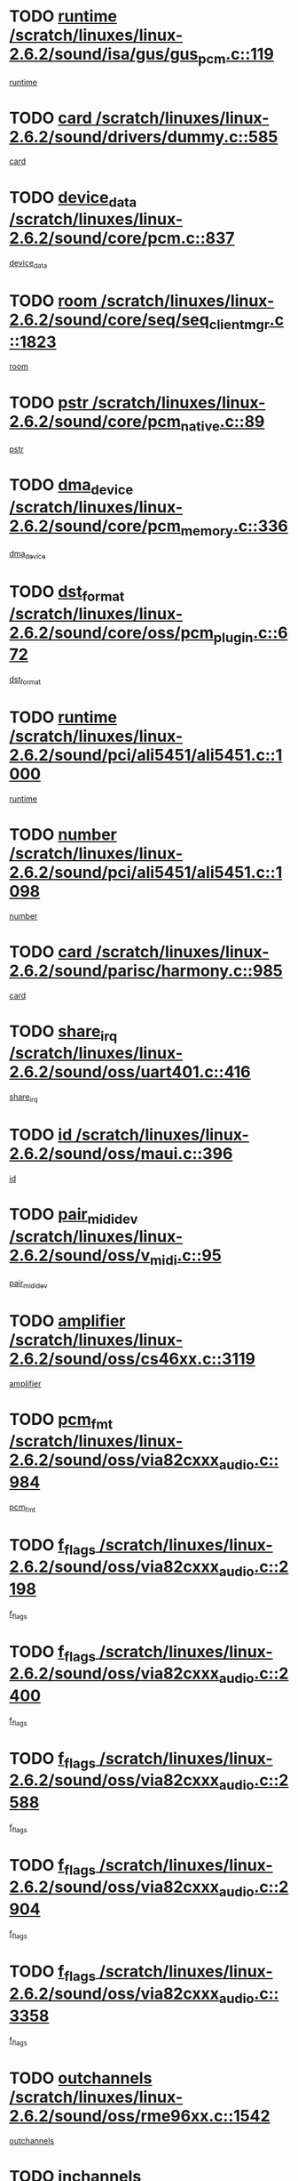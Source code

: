 * TODO [[view:/scratch/linuxes/linux-2.6.2/sound/isa/gus/gus_pcm.c::face=ovl-face1::linb=119::colb=5::cole=14][runtime /scratch/linuxes/linux-2.6.2/sound/isa/gus/gus_pcm.c::119]]
[[view:/scratch/linuxes/linux-2.6.2/sound/isa/gus/gus_pcm.c::face=ovl-face2::linb=108::colb=30::cole=39][runtime]]
* TODO [[view:/scratch/linuxes/linux-2.6.2/sound/drivers/dummy.c::face=ovl-face1::linb=585::colb=12::cole=17][card /scratch/linuxes/linux-2.6.2/sound/drivers/dummy.c::585]]
[[view:/scratch/linuxes/linux-2.6.2/sound/drivers/dummy.c::face=ovl-face2::linb=581::colb=20::cole=25][card]]
* TODO [[view:/scratch/linuxes/linux-2.6.2/sound/core/pcm.c::face=ovl-face1::linb=837::colb=27::cole=33][device_data /scratch/linuxes/linux-2.6.2/sound/core/pcm.c::837]]
[[view:/scratch/linuxes/linux-2.6.2/sound/core/pcm.c::face=ovl-face2::linb=835::colb=44::cole=50][device_data]]
* TODO [[view:/scratch/linuxes/linux-2.6.2/sound/core/seq/seq_clientmgr.c::face=ovl-face1::linb=1823::colb=5::cole=15][room /scratch/linuxes/linux-2.6.2/sound/core/seq/seq_clientmgr.c::1823]]
[[view:/scratch/linuxes/linux-2.6.2/sound/core/seq/seq_clientmgr.c::face=ovl-face2::linb=1821::colb=20::cole=30][room]]
* TODO [[view:/scratch/linuxes/linux-2.6.2/sound/core/pcm_native.c::face=ovl-face1::linb=89::colb=12::cole=21][pstr /scratch/linuxes/linux-2.6.2/sound/core/pcm_native.c::89]]
[[view:/scratch/linuxes/linux-2.6.2/sound/core/pcm_native.c::face=ovl-face2::linb=87::colb=23::cole=32][pstr]]
* TODO [[view:/scratch/linuxes/linux-2.6.2/sound/core/pcm_memory.c::face=ovl-face1::linb=336::colb=12::cole=21][dma_device /scratch/linuxes/linux-2.6.2/sound/core/pcm_memory.c::336]]
[[view:/scratch/linuxes/linux-2.6.2/sound/core/pcm_memory.c::face=ovl-face2::linb=335::colb=12::cole=21][dma_device]]
* TODO [[view:/scratch/linuxes/linux-2.6.2/sound/core/oss/pcm_plugin.c::face=ovl-face1::linb=672::colb=6::cole=12][dst_format /scratch/linuxes/linux-2.6.2/sound/core/oss/pcm_plugin.c::672]]
[[view:/scratch/linuxes/linux-2.6.2/sound/core/oss/pcm_plugin.c::face=ovl-face2::linb=666::colb=18::cole=24][dst_format]]
* TODO [[view:/scratch/linuxes/linux-2.6.2/sound/pci/ali5451/ali5451.c::face=ovl-face1::linb=1000::colb=20::cole=37][runtime /scratch/linuxes/linux-2.6.2/sound/pci/ali5451/ali5451.c::1000]]
[[view:/scratch/linuxes/linux-2.6.2/sound/pci/ali5451/ali5451.c::face=ovl-face2::linb=995::colb=11::cole=28][runtime]]
* TODO [[view:/scratch/linuxes/linux-2.6.2/sound/pci/ali5451/ali5451.c::face=ovl-face1::linb=1098::colb=5::cole=11][number /scratch/linuxes/linux-2.6.2/sound/pci/ali5451/ali5451.c::1098]]
[[view:/scratch/linuxes/linux-2.6.2/sound/pci/ali5451/ali5451.c::face=ovl-face2::linb=1097::colb=43::cole=49][number]]
* TODO [[view:/scratch/linuxes/linux-2.6.2/sound/parisc/harmony.c::face=ovl-face1::linb=985::colb=12::cole=19][card /scratch/linuxes/linux-2.6.2/sound/parisc/harmony.c::985]]
[[view:/scratch/linuxes/linux-2.6.2/sound/parisc/harmony.c::face=ovl-face2::linb=982::colb=20::cole=27][card]]
* TODO [[view:/scratch/linuxes/linux-2.6.2/sound/oss/uart401.c::face=ovl-face1::linb=416::colb=5::cole=9][share_irq /scratch/linuxes/linux-2.6.2/sound/oss/uart401.c::416]]
[[view:/scratch/linuxes/linux-2.6.2/sound/oss/uart401.c::face=ovl-face2::linb=414::colb=6::cole=10][share_irq]]
* TODO [[view:/scratch/linuxes/linux-2.6.2/sound/oss/maui.c::face=ovl-face1::linb=396::colb=6::cole=11][id /scratch/linuxes/linux-2.6.2/sound/oss/maui.c::396]]
[[view:/scratch/linuxes/linux-2.6.2/sound/oss/maui.c::face=ovl-face2::linb=394::colb=2::cole=7][id]]
* TODO [[view:/scratch/linuxes/linux-2.6.2/sound/oss/v_midi.c::face=ovl-face1::linb=95::colb=5::cole=9][pair_mididev /scratch/linuxes/linux-2.6.2/sound/oss/v_midi.c::95]]
[[view:/scratch/linuxes/linux-2.6.2/sound/oss/v_midi.c::face=ovl-face2::linb=93::colb=31::cole=35][pair_mididev]]
* TODO [[view:/scratch/linuxes/linux-2.6.2/sound/oss/cs46xx.c::face=ovl-face1::linb=3119::colb=5::cole=9][amplifier /scratch/linuxes/linux-2.6.2/sound/oss/cs46xx.c::3119]]
[[view:/scratch/linuxes/linux-2.6.2/sound/oss/cs46xx.c::face=ovl-face2::linb=3118::colb=9::cole=13][amplifier]]
* TODO [[view:/scratch/linuxes/linux-2.6.2/sound/oss/via82cxxx_audio.c::face=ovl-face1::linb=984::colb=9::cole=13][pcm_fmt /scratch/linuxes/linux-2.6.2/sound/oss/via82cxxx_audio.c::984]]
[[view:/scratch/linuxes/linux-2.6.2/sound/oss/via82cxxx_audio.c::face=ovl-face2::linb=982::colb=3::cole=7][pcm_fmt]]
* TODO [[view:/scratch/linuxes/linux-2.6.2/sound/oss/via82cxxx_audio.c::face=ovl-face1::linb=2198::colb=9::cole=13][f_flags /scratch/linuxes/linux-2.6.2/sound/oss/via82cxxx_audio.c::2198]]
[[view:/scratch/linuxes/linux-2.6.2/sound/oss/via82cxxx_audio.c::face=ovl-face2::linb=2194::colb=17::cole=21][f_flags]]
* TODO [[view:/scratch/linuxes/linux-2.6.2/sound/oss/via82cxxx_audio.c::face=ovl-face1::linb=2400::colb=9::cole=13][f_flags /scratch/linuxes/linux-2.6.2/sound/oss/via82cxxx_audio.c::2400]]
[[view:/scratch/linuxes/linux-2.6.2/sound/oss/via82cxxx_audio.c::face=ovl-face2::linb=2394::colb=17::cole=21][f_flags]]
* TODO [[view:/scratch/linuxes/linux-2.6.2/sound/oss/via82cxxx_audio.c::face=ovl-face1::linb=2588::colb=9::cole=13][f_flags /scratch/linuxes/linux-2.6.2/sound/oss/via82cxxx_audio.c::2588]]
[[view:/scratch/linuxes/linux-2.6.2/sound/oss/via82cxxx_audio.c::face=ovl-face2::linb=2583::colb=17::cole=21][f_flags]]
* TODO [[view:/scratch/linuxes/linux-2.6.2/sound/oss/via82cxxx_audio.c::face=ovl-face1::linb=2904::colb=9::cole=13][f_flags /scratch/linuxes/linux-2.6.2/sound/oss/via82cxxx_audio.c::2904]]
[[view:/scratch/linuxes/linux-2.6.2/sound/oss/via82cxxx_audio.c::face=ovl-face2::linb=2902::colb=17::cole=21][f_flags]]
* TODO [[view:/scratch/linuxes/linux-2.6.2/sound/oss/via82cxxx_audio.c::face=ovl-face1::linb=3358::colb=9::cole=13][f_flags /scratch/linuxes/linux-2.6.2/sound/oss/via82cxxx_audio.c::3358]]
[[view:/scratch/linuxes/linux-2.6.2/sound/oss/via82cxxx_audio.c::face=ovl-face2::linb=3353::colb=17::cole=21][f_flags]]
* TODO [[view:/scratch/linuxes/linux-2.6.2/sound/oss/rme96xx.c::face=ovl-face1::linb=1542::colb=4::cole=7][outchannels /scratch/linuxes/linux-2.6.2/sound/oss/rme96xx.c::1542]]
[[view:/scratch/linuxes/linux-2.6.2/sound/oss/rme96xx.c::face=ovl-face2::linb=1537::colb=17::cole=20][outchannels]]
* TODO [[view:/scratch/linuxes/linux-2.6.2/sound/oss/rme96xx.c::face=ovl-face1::linb=1610::colb=4::cole=7][inchannels /scratch/linuxes/linux-2.6.2/sound/oss/rme96xx.c::1610]]
[[view:/scratch/linuxes/linux-2.6.2/sound/oss/rme96xx.c::face=ovl-face2::linb=1605::colb=17::cole=20][inchannels]]
* TODO [[view:/scratch/linuxes/linux-2.6.2/mm/mprotect.c::face=ovl-face1::linb=119::colb=15::cole=18][vm_mm /scratch/linuxes/linux-2.6.2/mm/mprotect.c::119]]
[[view:/scratch/linuxes/linux-2.6.2/mm/mprotect.c::face=ovl-face2::linb=117::colb=25::cole=28][vm_mm]]
* TODO [[view:/scratch/linuxes/linux-2.6.2/lib/zlib_inflate/inflate.c::face=ovl-face1::linb=56::colb=6::cole=7][workspace /scratch/linuxes/linux-2.6.2/lib/zlib_inflate/inflate.c::56]]
[[view:/scratch/linuxes/linux-2.6.2/lib/zlib_inflate/inflate.c::face=ovl-face2::linb=52::colb=41::cole=42][workspace]]
* TODO [[view:/scratch/linuxes/linux-2.6.2/drivers/ide/ide-disk.c::face=ovl-face1::linb=826::colb=5::cole=10][mult_count /scratch/linuxes/linux-2.6.2/drivers/ide/ide-disk.c::826]]
[[view:/scratch/linuxes/linux-2.6.2/drivers/ide/ide-disk.c::face=ovl-face2::linb=822::colb=10::cole=15][mult_count]]
[[view:/scratch/linuxes/linux-2.6.2/drivers/ide/ide-disk.c::face=ovl-face2::linb=822::colb=30::cole=35][mult_count]]
* TODO [[view:/scratch/linuxes/linux-2.6.2/drivers/ide/ide-tape.c::face=ovl-face1::linb=1853::colb=5::cole=19][next /scratch/linuxes/linux-2.6.2/drivers/ide/ide-tape.c::1853]]
[[view:/scratch/linuxes/linux-2.6.2/drivers/ide/ide-tape.c::face=ovl-face2::linb=1839::colb=26::cole=40][next]]
* TODO [[view:/scratch/linuxes/linux-2.6.2/drivers/ide/ide-io.c::face=ovl-face1::linb=989::colb=5::cole=12][bi_sector /scratch/linuxes/linux-2.6.2/drivers/ide/ide-io.c::989]]
[[view:/scratch/linuxes/linux-2.6.2/drivers/ide/ide-io.c::face=ovl-face2::linb=986::colb=14::cole=21][bi_sector]]
* TODO [[view:/scratch/linuxes/linux-2.6.2/drivers/ide/pci/hpt366.c::face=ovl-face1::linb=684::colb=6::cole=10][channel /scratch/linuxes/linux-2.6.2/drivers/ide/pci/hpt366.c::684]]
[[view:/scratch/linuxes/linux-2.6.2/drivers/ide/pci/hpt366.c::face=ovl-face2::linb=682::colb=28::cole=32][channel]]
* TODO [[view:/scratch/linuxes/linux-2.6.2/drivers/ide/pci/hpt366.c::face=ovl-face1::linb=720::colb=6::cole=10][pci_dev /scratch/linuxes/linux-2.6.2/drivers/ide/pci/hpt366.c::720]]
[[view:/scratch/linuxes/linux-2.6.2/drivers/ide/pci/hpt366.c::face=ovl-face2::linb=716::colb=23::cole=27][pci_dev]]
* TODO [[view:/scratch/linuxes/linux-2.6.2/drivers/ide/pci/pdc202xx_old.c::face=ovl-face1::linb=683::colb=6::cole=10][INB /scratch/linuxes/linux-2.6.2/drivers/ide/pci/pdc202xx_old.c::683]]
[[view:/scratch/linuxes/linux-2.6.2/drivers/ide/pci/pdc202xx_old.c::face=ovl-face2::linb=681::colb=13::cole=17][INB]]
* TODO [[view:/scratch/linuxes/linux-2.6.2/drivers/message/fusion/mptbase.c::face=ovl-face1::linb=602::colb=7::cole=12][u /scratch/linuxes/linux-2.6.2/drivers/message/fusion/mptbase.c::602]]
[[view:/scratch/linuxes/linux-2.6.2/drivers/message/fusion/mptbase.c::face=ovl-face2::linb=550::colb=8::cole=13][u]]
* TODO [[view:/scratch/linuxes/linux-2.6.2/drivers/message/fusion/mptctl.c::face=ovl-face1::linb=357::colb=5::cole=10][ioc /scratch/linuxes/linux-2.6.2/drivers/message/fusion/mptctl.c::357]]
[[view:/scratch/linuxes/linux-2.6.2/drivers/message/fusion/mptctl.c::face=ovl-face2::linb=356::colb=4::cole=9][ioc]]
* TODO [[view:/scratch/linuxes/linux-2.6.2/drivers/message/i2o/i2o_core.c::face=ovl-face1::linb=406::colb=6::cole=14][dev_del_notify /scratch/linuxes/linux-2.6.2/drivers/message/i2o/i2o_core.c::406]]
[[view:/scratch/linuxes/linux-2.6.2/drivers/message/i2o/i2o_core.c::face=ovl-face2::linb=405::colb=3::cole=11][dev_del_notify]]
* TODO [[view:/scratch/linuxes/linux-2.6.2/drivers/message/i2o/i2o_core.c::face=ovl-face1::linb=606::colb=6::cole=21][iop_state /scratch/linuxes/linux-2.6.2/drivers/message/i2o/i2o_core.c::606]]
[[view:/scratch/linuxes/linux-2.6.2/drivers/message/i2o/i2o_core.c::face=ovl-face2::linb=540::colb=4::cole=19][iop_state]]
* TODO [[view:/scratch/linuxes/linux-2.6.2/drivers/acpi/processor.c::face=ovl-face1::linb=949::colb=6::cole=8][throttling /scratch/linuxes/linux-2.6.2/drivers/acpi/processor.c::949]]
[[view:/scratch/linuxes/linux-2.6.2/drivers/acpi/processor.c::face=ovl-face2::linb=945::colb=2::cole=4][throttling]]
[[view:/scratch/linuxes/linux-2.6.2/drivers/acpi/processor.c::face=ovl-face2::linb=946::colb=2::cole=4][throttling]]
[[view:/scratch/linuxes/linux-2.6.2/drivers/acpi/processor.c::face=ovl-face2::linb=947::colb=2::cole=4][throttling]]
* TODO [[view:/scratch/linuxes/linux-2.6.2/drivers/acpi/thermal.c::face=ovl-face1::linb=665::colb=6::cole=8][state /scratch/linuxes/linux-2.6.2/drivers/acpi/thermal.c::665]]
[[view:/scratch/linuxes/linux-2.6.2/drivers/acpi/thermal.c::face=ovl-face2::linb=661::colb=35::cole=37][state]]
* TODO [[view:/scratch/linuxes/linux-2.6.2/drivers/media/dvb/ttpci/av7110.c::face=ovl-face1::linb=1501::colb=13::cole=19][debi_virt /scratch/linuxes/linux-2.6.2/drivers/media/dvb/ttpci/av7110.c::1501]]
[[view:/scratch/linuxes/linux-2.6.2/drivers/media/dvb/ttpci/av7110.c::face=ovl-face2::linb=1408::colb=6::cole=12][debi_virt]]
* TODO [[view:/scratch/linuxes/linux-2.6.2/drivers/s390/block/dasd.c::face=ovl-face1::linb=1005::colb=6::cole=24][ebcname /scratch/linuxes/linux-2.6.2/drivers/s390/block/dasd.c::1005]]
[[view:/scratch/linuxes/linux-2.6.2/drivers/s390/block/dasd.c::face=ovl-face2::linb=956::colb=13::cole=31][ebcname]]
* TODO [[view:/scratch/linuxes/linux-2.6.2/drivers/s390/block/dasd_proc.c::face=ovl-face1::linb=64::colb=5::cole=11][cdev /scratch/linuxes/linux-2.6.2/drivers/s390/block/dasd_proc.c::64]]
[[view:/scratch/linuxes/linux-2.6.2/drivers/s390/block/dasd_proc.c::face=ovl-face2::linb=62::colb=21::cole=27][cdev]]
* TODO [[view:/scratch/linuxes/linux-2.6.2/drivers/s390/block/dasd_proc.c::face=ovl-face1::linb=78::colb=10::cole=16][ro_flag /scratch/linuxes/linux-2.6.2/drivers/s390/block/dasd_proc.c::78]]
[[view:/scratch/linuxes/linux-2.6.2/drivers/s390/block/dasd_proc.c::face=ovl-face2::linb=75::colb=10::cole=16][ro_flag]]
* TODO [[view:/scratch/linuxes/linux-2.6.2/drivers/s390/block/dasd_ioctl.c::face=ovl-face1::linb=403::colb=5::cole=23][fill_info /scratch/linuxes/linux-2.6.2/drivers/s390/block/dasd_ioctl.c::403]]
[[view:/scratch/linuxes/linux-2.6.2/drivers/s390/block/dasd_ioctl.c::face=ovl-face2::linb=375::colb=6::cole=24][fill_info]]
* TODO [[view:/scratch/linuxes/linux-2.6.2/drivers/s390/char/tape_34xx.c::face=ovl-face1::linb=248::colb=6::cole=13][op /scratch/linuxes/linux-2.6.2/drivers/s390/char/tape_34xx.c::248]]
[[view:/scratch/linuxes/linux-2.6.2/drivers/s390/char/tape_34xx.c::face=ovl-face2::linb=244::colb=5::cole=12][op]]
* TODO [[view:/scratch/linuxes/linux-2.6.2/drivers/s390/scsi/zfcp_erp.c::face=ovl-face1::linb=872::colb=5::cole=15][action /scratch/linuxes/linux-2.6.2/drivers/s390/scsi/zfcp_erp.c::872]]
[[view:/scratch/linuxes/linux-2.6.2/drivers/s390/scsi/zfcp_erp.c::face=ovl-face2::linb=870::colb=35::cole=45][action]]
* TODO [[view:/scratch/linuxes/linux-2.6.2/drivers/s390/scsi/zfcp_fsf.c::face=ovl-face1::linb=523::colb=6::cole=19][prefix /scratch/linuxes/linux-2.6.2/drivers/s390/scsi/zfcp_fsf.c::523]]
[[view:/scratch/linuxes/linux-2.6.2/drivers/s390/scsi/zfcp_fsf.c::face=ovl-face2::linb=417::colb=9::cole=22][prefix]]
* TODO [[view:/scratch/linuxes/linux-2.6.2/drivers/s390/net/ctctty.c::face=ovl-face1::linb=493::colb=6::cole=9][name /scratch/linuxes/linux-2.6.2/drivers/s390/net/ctctty.c::493]]
[[view:/scratch/linuxes/linux-2.6.2/drivers/s390/net/ctctty.c::face=ovl-face2::linb=491::colb=34::cole=37][name]]
* TODO [[view:/scratch/linuxes/linux-2.6.2/drivers/s390/net/ctcmain.c::face=ovl-face1::linb=1901::colb=6::cole=8][id /scratch/linuxes/linux-2.6.2/drivers/s390/net/ctcmain.c::1901]]
[[view:/scratch/linuxes/linux-2.6.2/drivers/s390/net/ctcmain.c::face=ovl-face2::linb=1900::colb=21::cole=23][id]]
* TODO [[view:/scratch/linuxes/linux-2.6.2/drivers/s390/net/ctcmain.c::face=ovl-face1::linb=1901::colb=6::cole=8][type /scratch/linuxes/linux-2.6.2/drivers/s390/net/ctcmain.c::1901]]
[[view:/scratch/linuxes/linux-2.6.2/drivers/s390/net/ctcmain.c::face=ovl-face2::linb=1900::colb=29::cole=31][type]]
* TODO [[view:/scratch/linuxes/linux-2.6.2/drivers/s390/net/netiucv.c::face=ovl-face1::linb=555::colb=6::cole=18][priv /scratch/linuxes/linux-2.6.2/drivers/s390/net/netiucv.c::555]]
[[view:/scratch/linuxes/linux-2.6.2/drivers/s390/net/netiucv.c::face=ovl-face2::linb=548::colb=55::cole=67][priv]]
* TODO [[view:/scratch/linuxes/linux-2.6.2/drivers/s390/net/netiucv.c::face=ovl-face1::linb=595::colb=5::cole=9][timer /scratch/linuxes/linux-2.6.2/drivers/s390/net/netiucv.c::595]]
[[view:/scratch/linuxes/linux-2.6.2/drivers/s390/net/netiucv.c::face=ovl-face2::linb=594::colb=15::cole=19][timer]]
* TODO [[view:/scratch/linuxes/linux-2.6.2/drivers/video/cg14.c::face=ovl-face1::linb=434::colb=5::cole=9][prom_node /scratch/linuxes/linux-2.6.2/drivers/video/cg14.c::434]]
[[view:/scratch/linuxes/linux-2.6.2/drivers/video/cg14.c::face=ovl-face2::linb=429::colb=32::cole=36][prom_node]]
* TODO [[view:/scratch/linuxes/linux-2.6.2/drivers/video/aty/aty128fb.c::face=ovl-face1::linb=1765::colb=6::cole=10][par /scratch/linuxes/linux-2.6.2/drivers/video/aty/aty128fb.c::1765]]
[[view:/scratch/linuxes/linux-2.6.2/drivers/video/aty/aty128fb.c::face=ovl-face2::linb=1763::colb=28::cole=32][par]]
* TODO [[view:/scratch/linuxes/linux-2.6.2/drivers/video/matrox/matroxfb_base.c::face=ovl-face1::linb=1889::colb=8::cole=11][node /scratch/linuxes/linux-2.6.2/drivers/video/matrox/matroxfb_base.c::1889]]
[[view:/scratch/linuxes/linux-2.6.2/drivers/video/matrox/matroxfb_base.c::face=ovl-face2::linb=1881::colb=11::cole=14][node]]
* TODO [[view:/scratch/linuxes/linux-2.6.2/drivers/video/riva/fbdev.c::face=ovl-face1::linb=1915::colb=6::cole=10][par /scratch/linuxes/linux-2.6.2/drivers/video/riva/fbdev.c::1915]]
[[view:/scratch/linuxes/linux-2.6.2/drivers/video/riva/fbdev.c::face=ovl-face2::linb=1913::colb=44::cole=48][par]]
* TODO [[view:/scratch/linuxes/linux-2.6.2/drivers/video/console/fbcon.c::face=ovl-face1::linb=745::colb=6::cole=8][vc_num /scratch/linuxes/linux-2.6.2/drivers/video/console/fbcon.c::745]]
[[view:/scratch/linuxes/linux-2.6.2/drivers/video/console/fbcon.c::face=ovl-face2::linb=738::colb=5::cole=7][vc_num]]
* TODO [[view:/scratch/linuxes/linux-2.6.2/drivers/video/tgafb.c::face=ovl-face1::linb=1490::colb=6::cole=10][par /scratch/linuxes/linux-2.6.2/drivers/video/tgafb.c::1490]]
[[view:/scratch/linuxes/linux-2.6.2/drivers/video/tgafb.c::face=ovl-face2::linb=1488::colb=23::cole=27][par]]
* TODO [[view:/scratch/linuxes/linux-2.6.2/drivers/block/ataflop.c::face=ovl-face1::linb=1640::colb=7::cole=10][stretch /scratch/linuxes/linux-2.6.2/drivers/block/ataflop.c::1640]]
[[view:/scratch/linuxes/linux-2.6.2/drivers/block/ataflop.c::face=ovl-face2::linb=1633::colb=2::cole=5][stretch]]
* TODO [[view:/scratch/linuxes/linux-2.6.2/drivers/block/DAC960.c::face=ovl-face1::linb=2308::colb=10::cole=28][SCSI_InquiryData /scratch/linuxes/linux-2.6.2/drivers/block/DAC960.c::2308]]
[[view:/scratch/linuxes/linux-2.6.2/drivers/block/DAC960.c::face=ovl-face2::linb=2301::colb=28::cole=46][SCSI_InquiryData]]
* TODO [[view:/scratch/linuxes/linux-2.6.2/drivers/mtd/maps/integrator-flash.c::face=ovl-face1::linb=146::colb=6::cole=15][owner /scratch/linuxes/linux-2.6.2/drivers/mtd/maps/integrator-flash.c::146]]
[[view:/scratch/linuxes/linux-2.6.2/drivers/mtd/maps/integrator-flash.c::face=ovl-face2::linb=129::colb=1::cole=10][owner]]
* TODO [[view:/scratch/linuxes/linux-2.6.2/drivers/mtd/maps/pcmciamtd.c::face=ovl-face1::linb=856::colb=6::cole=10][next /scratch/linuxes/linux-2.6.2/drivers/mtd/maps/pcmciamtd.c::856]]
[[view:/scratch/linuxes/linux-2.6.2/drivers/mtd/maps/pcmciamtd.c::face=ovl-face2::linb=855::colb=13::cole=17][next]]
* TODO [[view:/scratch/linuxes/linux-2.6.2/drivers/char/n_hdlc.c::face=ovl-face1::linb=235::colb=5::cole=8][write_wait /scratch/linuxes/linux-2.6.2/drivers/char/n_hdlc.c::235]]
[[view:/scratch/linuxes/linux-2.6.2/drivers/char/n_hdlc.c::face=ovl-face2::linb=233::colb=25::cole=28][write_wait]]
* TODO [[view:/scratch/linuxes/linux-2.6.2/drivers/char/esp.c::face=ovl-face1::linb=1238::colb=6::cole=9][name /scratch/linuxes/linux-2.6.2/drivers/char/esp.c::1238]]
[[view:/scratch/linuxes/linux-2.6.2/drivers/char/esp.c::face=ovl-face2::linb=1235::colb=33::cole=36][name]]
* TODO [[view:/scratch/linuxes/linux-2.6.2/drivers/char/esp.c::face=ovl-face1::linb=1283::colb=6::cole=9][name /scratch/linuxes/linux-2.6.2/drivers/char/esp.c::1283]]
[[view:/scratch/linuxes/linux-2.6.2/drivers/char/esp.c::face=ovl-face2::linb=1280::colb=33::cole=36][name]]
* TODO [[view:/scratch/linuxes/linux-2.6.2/drivers/char/amiserial.c::face=ovl-face1::linb=876::colb=6::cole=9][name /scratch/linuxes/linux-2.6.2/drivers/char/amiserial.c::876]]
[[view:/scratch/linuxes/linux-2.6.2/drivers/char/amiserial.c::face=ovl-face2::linb=873::colb=33::cole=36][name]]
* TODO [[view:/scratch/linuxes/linux-2.6.2/drivers/char/amiserial.c::face=ovl-face1::linb=926::colb=6::cole=9][name /scratch/linuxes/linux-2.6.2/drivers/char/amiserial.c::926]]
[[view:/scratch/linuxes/linux-2.6.2/drivers/char/amiserial.c::face=ovl-face2::linb=923::colb=33::cole=36][name]]
* TODO [[view:/scratch/linuxes/linux-2.6.2/drivers/char/amiserial.c::face=ovl-face1::linb=2157::colb=5::cole=9][tlet /scratch/linuxes/linux-2.6.2/drivers/char/amiserial.c::2157]]
[[view:/scratch/linuxes/linux-2.6.2/drivers/char/amiserial.c::face=ovl-face2::linb=2151::colb=15::cole=19][tlet]]
* TODO [[view:/scratch/linuxes/linux-2.6.2/drivers/char/amiserial.c::face=ovl-face1::linb=633::colb=5::cole=14][termios /scratch/linuxes/linux-2.6.2/drivers/char/amiserial.c::633]]
[[view:/scratch/linuxes/linux-2.6.2/drivers/char/amiserial.c::face=ovl-face2::linb=629::colb=5::cole=14][termios]]
* TODO [[view:/scratch/linuxes/linux-2.6.2/drivers/char/riscom8.c::face=ovl-face1::linb=1160::colb=6::cole=9][name /scratch/linuxes/linux-2.6.2/drivers/char/riscom8.c::1160]]
[[view:/scratch/linuxes/linux-2.6.2/drivers/char/riscom8.c::face=ovl-face2::linb=1155::colb=29::cole=32][name]]
* TODO [[view:/scratch/linuxes/linux-2.6.2/drivers/char/riscom8.c::face=ovl-face1::linb=1234::colb=6::cole=9][name /scratch/linuxes/linux-2.6.2/drivers/char/riscom8.c::1234]]
[[view:/scratch/linuxes/linux-2.6.2/drivers/char/riscom8.c::face=ovl-face2::linb=1231::colb=29::cole=32][name]]
* TODO [[view:/scratch/linuxes/linux-2.6.2/drivers/char/ipmi/ipmi_msghandler.c::face=ovl-face1::linb=867::colb=6::cole=10][addr_type /scratch/linuxes/linux-2.6.2/drivers/char/ipmi/ipmi_msghandler.c::867]]
[[view:/scratch/linuxes/linux-2.6.2/drivers/char/ipmi/ipmi_msghandler.c::face=ovl-face2::linb=858::colb=13::cole=17][addr_type]]
[[view:/scratch/linuxes/linux-2.6.2/drivers/char/ipmi/ipmi_msghandler.c::face=ovl-face2::linb=859::colb=9::cole=13][addr_type]]
* TODO [[view:/scratch/linuxes/linux-2.6.2/drivers/char/drm/radeon_state.c::face=ovl-face1::linb=1388::colb=7::cole=15][sarea_priv /scratch/linuxes/linux-2.6.2/drivers/char/drm/radeon_state.c::1388]]
[[view:/scratch/linuxes/linux-2.6.2/drivers/char/drm/radeon_state.c::face=ovl-face2::linb=1380::colb=34::cole=42][sarea_priv]]
* TODO [[view:/scratch/linuxes/linux-2.6.2/drivers/char/drm/radeon_state.c::face=ovl-face1::linb=1473::colb=7::cole=15][sarea_priv /scratch/linuxes/linux-2.6.2/drivers/char/drm/radeon_state.c::1473]]
[[view:/scratch/linuxes/linux-2.6.2/drivers/char/drm/radeon_state.c::face=ovl-face2::linb=1464::colb=34::cole=42][sarea_priv]]
* TODO [[view:/scratch/linuxes/linux-2.6.2/drivers/char/drm/radeon_state.c::face=ovl-face1::linb=1698::colb=7::cole=15][sarea_priv /scratch/linuxes/linux-2.6.2/drivers/char/drm/radeon_state.c::1698]]
[[view:/scratch/linuxes/linux-2.6.2/drivers/char/drm/radeon_state.c::face=ovl-face2::linb=1689::colb=34::cole=42][sarea_priv]]
* TODO [[view:/scratch/linuxes/linux-2.6.2/drivers/char/cyclades.c::face=ovl-face1::linb=2744::colb=9::cole=13][line /scratch/linuxes/linux-2.6.2/drivers/char/cyclades.c::2744]]
[[view:/scratch/linuxes/linux-2.6.2/drivers/char/cyclades.c::face=ovl-face2::linb=2741::colb=36::cole=40][line]]
* TODO [[view:/scratch/linuxes/linux-2.6.2/drivers/char/cyclades.c::face=ovl-face1::linb=3166::colb=8::cole=17][termios /scratch/linuxes/linux-2.6.2/drivers/char/cyclades.c::3166]]
[[view:/scratch/linuxes/linux-2.6.2/drivers/char/cyclades.c::face=ovl-face2::linb=3161::colb=12::cole=21][termios]]
* TODO [[view:/scratch/linuxes/linux-2.6.2/drivers/char/cyclades.c::face=ovl-face1::linb=2902::colb=9::cole=12][name /scratch/linuxes/linux-2.6.2/drivers/char/cyclades.c::2902]]
[[view:/scratch/linuxes/linux-2.6.2/drivers/char/cyclades.c::face=ovl-face2::linb=2898::colb=36::cole=39][name]]
* TODO [[view:/scratch/linuxes/linux-2.6.2/drivers/char/cyclades.c::face=ovl-face1::linb=2987::colb=9::cole=12][name /scratch/linuxes/linux-2.6.2/drivers/char/cyclades.c::2987]]
[[view:/scratch/linuxes/linux-2.6.2/drivers/char/cyclades.c::face=ovl-face2::linb=2984::colb=36::cole=39][name]]
* TODO [[view:/scratch/linuxes/linux-2.6.2/drivers/char/isicom.c::face=ovl-face1::linb=1075::colb=6::cole=10][card /scratch/linuxes/linux-2.6.2/drivers/char/isicom.c::1075]]
[[view:/scratch/linuxes/linux-2.6.2/drivers/char/isicom.c::face=ovl-face2::linb=1072::colb=27::cole=31][card]]
* TODO [[view:/scratch/linuxes/linux-2.6.2/drivers/char/isicom.c::face=ovl-face1::linb=1156::colb=6::cole=9][name /scratch/linuxes/linux-2.6.2/drivers/char/isicom.c::1156]]
[[view:/scratch/linuxes/linux-2.6.2/drivers/char/isicom.c::face=ovl-face2::linb=1153::colb=33::cole=36][name]]
* TODO [[view:/scratch/linuxes/linux-2.6.2/drivers/char/isicom.c::face=ovl-face1::linb=1214::colb=6::cole=9][name /scratch/linuxes/linux-2.6.2/drivers/char/isicom.c::1214]]
[[view:/scratch/linuxes/linux-2.6.2/drivers/char/isicom.c::face=ovl-face2::linb=1211::colb=33::cole=36][name]]
* TODO [[view:/scratch/linuxes/linux-2.6.2/drivers/char/synclink.c::face=ovl-face1::linb=2069::colb=6::cole=9][name /scratch/linuxes/linux-2.6.2/drivers/char/synclink.c::2069]]
[[view:/scratch/linuxes/linux-2.6.2/drivers/char/synclink.c::face=ovl-face2::linb=2066::colb=31::cole=34][name]]
* TODO [[view:/scratch/linuxes/linux-2.6.2/drivers/char/synclink.c::face=ovl-face1::linb=2160::colb=6::cole=9][name /scratch/linuxes/linux-2.6.2/drivers/char/synclink.c::2160]]
[[view:/scratch/linuxes/linux-2.6.2/drivers/char/synclink.c::face=ovl-face2::linb=2157::colb=31::cole=34][name]]
* TODO [[view:/scratch/linuxes/linux-2.6.2/drivers/char/synclink.c::face=ovl-face1::linb=1393::colb=9::cole=18][hw_stopped /scratch/linuxes/linux-2.6.2/drivers/char/synclink.c::1393]]
[[view:/scratch/linuxes/linux-2.6.2/drivers/char/synclink.c::face=ovl-face2::linb=1389::colb=7::cole=16][hw_stopped]]
* TODO [[view:/scratch/linuxes/linux-2.6.2/drivers/char/synclink.c::face=ovl-face1::linb=1403::colb=9::cole=18][hw_stopped /scratch/linuxes/linux-2.6.2/drivers/char/synclink.c::1403]]
[[view:/scratch/linuxes/linux-2.6.2/drivers/char/synclink.c::face=ovl-face2::linb=1389::colb=7::cole=16][hw_stopped]]
* TODO [[view:/scratch/linuxes/linux-2.6.2/drivers/char/mxser.c::face=ovl-face1::linb=831::colb=6::cole=9][driver_data /scratch/linuxes/linux-2.6.2/drivers/char/mxser.c::831]]
[[view:/scratch/linuxes/linux-2.6.2/drivers/char/mxser.c::face=ovl-face2::linb=828::colb=53::cole=56][driver_data]]
* TODO [[view:/scratch/linuxes/linux-2.6.2/drivers/char/mxser.c::face=ovl-face1::linb=899::colb=6::cole=9][driver_data /scratch/linuxes/linux-2.6.2/drivers/char/mxser.c::899]]
[[view:/scratch/linuxes/linux-2.6.2/drivers/char/mxser.c::face=ovl-face2::linb=896::colb=53::cole=56][driver_data]]
* TODO [[view:/scratch/linuxes/linux-2.6.2/drivers/char/serial167.c::face=ovl-face1::linb=1168::colb=9::cole=12][name /scratch/linuxes/linux-2.6.2/drivers/char/serial167.c::1168]]
[[view:/scratch/linuxes/linux-2.6.2/drivers/char/serial167.c::face=ovl-face2::linb=1165::colb=36::cole=39][name]]
* TODO [[view:/scratch/linuxes/linux-2.6.2/drivers/char/serial167.c::face=ovl-face1::linb=1234::colb=9::cole=12][name /scratch/linuxes/linux-2.6.2/drivers/char/serial167.c::1234]]
[[view:/scratch/linuxes/linux-2.6.2/drivers/char/serial167.c::face=ovl-face2::linb=1230::colb=36::cole=39][name]]
* TODO [[view:/scratch/linuxes/linux-2.6.2/drivers/char/serial167.c::face=ovl-face1::linb=1146::colb=5::cole=14][termios /scratch/linuxes/linux-2.6.2/drivers/char/serial167.c::1146]]
[[view:/scratch/linuxes/linux-2.6.2/drivers/char/serial167.c::face=ovl-face2::linb=930::colb=12::cole=21][termios]]
* TODO [[view:/scratch/linuxes/linux-2.6.2/drivers/char/specialix.c::face=ovl-face1::linb=1501::colb=6::cole=9][name /scratch/linuxes/linux-2.6.2/drivers/char/specialix.c::1501]]
[[view:/scratch/linuxes/linux-2.6.2/drivers/char/specialix.c::face=ovl-face2::linb=1496::colb=29::cole=32][name]]
* TODO [[view:/scratch/linuxes/linux-2.6.2/drivers/char/specialix.c::face=ovl-face1::linb=1573::colb=6::cole=9][name /scratch/linuxes/linux-2.6.2/drivers/char/specialix.c::1573]]
[[view:/scratch/linuxes/linux-2.6.2/drivers/char/specialix.c::face=ovl-face2::linb=1570::colb=29::cole=32][name]]
* TODO [[view:/scratch/linuxes/linux-2.6.2/drivers/char/pcmcia/synclink_cs.c::face=ovl-face1::linb=1747::colb=6::cole=9][driver_data /scratch/linuxes/linux-2.6.2/drivers/char/pcmcia/synclink_cs.c::1747]]
[[view:/scratch/linuxes/linux-2.6.2/drivers/char/pcmcia/synclink_cs.c::face=ovl-face2::linb=1739::colb=36::cole=39][driver_data]]
* TODO [[view:/scratch/linuxes/linux-2.6.2/drivers/char/pcmcia/synclink_cs.c::face=ovl-face1::linb=1679::colb=6::cole=9][name /scratch/linuxes/linux-2.6.2/drivers/char/pcmcia/synclink_cs.c::1679]]
[[view:/scratch/linuxes/linux-2.6.2/drivers/char/pcmcia/synclink_cs.c::face=ovl-face2::linb=1676::colb=33::cole=36][name]]
* TODO [[view:/scratch/linuxes/linux-2.6.2/drivers/char/pcmcia/synclink_cs.c::face=ovl-face1::linb=1242::colb=8::cole=17][hw_stopped /scratch/linuxes/linux-2.6.2/drivers/char/pcmcia/synclink_cs.c::1242]]
[[view:/scratch/linuxes/linux-2.6.2/drivers/char/pcmcia/synclink_cs.c::face=ovl-face2::linb=1238::colb=6::cole=15][hw_stopped]]
* TODO [[view:/scratch/linuxes/linux-2.6.2/drivers/char/pcmcia/synclink_cs.c::face=ovl-face1::linb=1252::colb=8::cole=17][hw_stopped /scratch/linuxes/linux-2.6.2/drivers/char/pcmcia/synclink_cs.c::1252]]
[[view:/scratch/linuxes/linux-2.6.2/drivers/char/pcmcia/synclink_cs.c::face=ovl-face2::linb=1238::colb=6::cole=15][hw_stopped]]
* TODO [[view:/scratch/linuxes/linux-2.6.2/drivers/char/ip2main.c::face=ovl-face1::linb=1569::colb=7::cole=10][closing /scratch/linuxes/linux-2.6.2/drivers/char/ip2main.c::1569]]
[[view:/scratch/linuxes/linux-2.6.2/drivers/char/ip2main.c::face=ovl-face2::linb=1549::colb=1::cole=4][closing]]
* TODO [[view:/scratch/linuxes/linux-2.6.2/drivers/char/vme_scc.c::face=ovl-face1::linb=547::colb=5::cole=17][hw_stopped /scratch/linuxes/linux-2.6.2/drivers/char/vme_scc.c::547]]
[[view:/scratch/linuxes/linux-2.6.2/drivers/char/vme_scc.c::face=ovl-face2::linb=541::colb=3::cole=15][hw_stopped]]
* TODO [[view:/scratch/linuxes/linux-2.6.2/drivers/char/vme_scc.c::face=ovl-face1::linb=547::colb=5::cole=17][stopped /scratch/linuxes/linux-2.6.2/drivers/char/vme_scc.c::547]]
[[view:/scratch/linuxes/linux-2.6.2/drivers/char/vme_scc.c::face=ovl-face2::linb=540::colb=33::cole=45][stopped]]
* TODO [[view:/scratch/linuxes/linux-2.6.2/drivers/char/synclinkmp.c::face=ovl-face1::linb=993::colb=6::cole=9][name /scratch/linuxes/linux-2.6.2/drivers/char/synclinkmp.c::993]]
[[view:/scratch/linuxes/linux-2.6.2/drivers/char/synclinkmp.c::face=ovl-face2::linb=990::colb=24::cole=27][name]]
* TODO [[view:/scratch/linuxes/linux-2.6.2/drivers/char/synclinkmp.c::face=ovl-face1::linb=1082::colb=6::cole=9][name /scratch/linuxes/linux-2.6.2/drivers/char/synclinkmp.c::1082]]
[[view:/scratch/linuxes/linux-2.6.2/drivers/char/synclinkmp.c::face=ovl-face2::linb=1079::colb=24::cole=27][name]]
* TODO [[view:/scratch/linuxes/linux-2.6.2/drivers/char/ser_a2232.c::face=ovl-face1::linb=605::colb=56::cole=68][hw_stopped /scratch/linuxes/linux-2.6.2/drivers/char/ser_a2232.c::605]]
[[view:/scratch/linuxes/linux-2.6.2/drivers/char/ser_a2232.c::face=ovl-face2::linb=591::colb=7::cole=19][hw_stopped]]
* TODO [[view:/scratch/linuxes/linux-2.6.2/drivers/char/ser_a2232.c::face=ovl-face1::linb=605::colb=56::cole=68][stopped /scratch/linuxes/linux-2.6.2/drivers/char/ser_a2232.c::605]]
[[view:/scratch/linuxes/linux-2.6.2/drivers/char/ser_a2232.c::face=ovl-face2::linb=590::colb=7::cole=19][stopped]]
* TODO [[view:/scratch/linuxes/linux-2.6.2/drivers/char/dz.c::face=ovl-face1::linb=688::colb=6::cole=9][driver_data /scratch/linuxes/linux-2.6.2/drivers/char/dz.c::688]]
[[view:/scratch/linuxes/linux-2.6.2/drivers/char/dz.c::face=ovl-face2::linb=684::colb=46::cole=49][driver_data]]
* TODO [[view:/scratch/linuxes/linux-2.6.2/drivers/scsi/ini9100u.c::face=ovl-face1::linb=715::colb=5::cole=9][result /scratch/linuxes/linux-2.6.2/drivers/scsi/ini9100u.c::715]]
[[view:/scratch/linuxes/linux-2.6.2/drivers/scsi/ini9100u.c::face=ovl-face2::linb=713::colb=1::cole=5][result]]
* TODO [[view:/scratch/linuxes/linux-2.6.2/drivers/scsi/eata_pio.c::face=ovl-face1::linb=500::colb=6::cole=8][pid /scratch/linuxes/linux-2.6.2/drivers/scsi/eata_pio.c::500]]
[[view:/scratch/linuxes/linux-2.6.2/drivers/scsi/eata_pio.c::face=ovl-face2::linb=498::colb=73::cole=75][pid]]
* TODO [[view:/scratch/linuxes/linux-2.6.2/drivers/scsi/ncr53c8xx.c::face=ovl-face1::linb=5904::colb=7::cole=9][lp /scratch/linuxes/linux-2.6.2/drivers/scsi/ncr53c8xx.c::5904]]
[[view:/scratch/linuxes/linux-2.6.2/drivers/scsi/ncr53c8xx.c::face=ovl-face2::linb=5898::colb=12::cole=14][lp]]
* TODO [[view:/scratch/linuxes/linux-2.6.2/drivers/scsi/ncr53c8xx.c::face=ovl-face1::linb=4991::colb=5::cole=12][link_ccb /scratch/linuxes/linux-2.6.2/drivers/scsi/ncr53c8xx.c::4991]]
[[view:/scratch/linuxes/linux-2.6.2/drivers/scsi/ncr53c8xx.c::face=ovl-face2::linb=4956::colb=12::cole=19][link_ccb]]
* TODO [[view:/scratch/linuxes/linux-2.6.2/drivers/scsi/arm/acornscsi.c::face=ovl-face1::linb=2254::colb=29::cole=40][device /scratch/linuxes/linux-2.6.2/drivers/scsi/arm/acornscsi.c::2254]]
[[view:/scratch/linuxes/linux-2.6.2/drivers/scsi/arm/acornscsi.c::face=ovl-face2::linb=2209::colb=12::cole=23][device]]
* TODO [[view:/scratch/linuxes/linux-2.6.2/drivers/scsi/fdomain.c::face=ovl-face1::linb=947::colb=30::cole=34][dev /scratch/linuxes/linux-2.6.2/drivers/scsi/fdomain.c::947]]
[[view:/scratch/linuxes/linux-2.6.2/drivers/scsi/fdomain.c::face=ovl-face2::linb=935::colb=27::cole=31][dev]]
* TODO [[view:/scratch/linuxes/linux-2.6.2/drivers/scsi/imm.c::face=ovl-face1::linb=873::colb=9::cole=12][device /scratch/linuxes/linux-2.6.2/drivers/scsi/imm.c::873]]
[[view:/scratch/linuxes/linux-2.6.2/drivers/scsi/imm.c::face=ovl-face2::linb=870::colb=29::cole=32][device]]
* TODO [[view:/scratch/linuxes/linux-2.6.2/drivers/scsi/sg.c::face=ovl-face1::linb=1309::colb=12::cole=15][header /scratch/linuxes/linux-2.6.2/drivers/scsi/sg.c::1309]]
[[view:/scratch/linuxes/linux-2.6.2/drivers/scsi/sg.c::face=ovl-face2::linb=1269::colb=1::cole=4][header]]
[[view:/scratch/linuxes/linux-2.6.2/drivers/scsi/sg.c::face=ovl-face2::linb=1270::colb=34::cole=37][header]]
* TODO [[view:/scratch/linuxes/linux-2.6.2/drivers/scsi/sg.c::face=ovl-face1::linb=1184::colb=18::cole=21][vm_start /scratch/linuxes/linux-2.6.2/drivers/scsi/sg.c::1184]]
[[view:/scratch/linuxes/linux-2.6.2/drivers/scsi/sg.c::face=ovl-face2::linb=1181::colb=38::cole=41][vm_start]]
* TODO [[view:/scratch/linuxes/linux-2.6.2/drivers/scsi/sg.c::face=ovl-face1::linb=1184::colb=18::cole=21][vm_end /scratch/linuxes/linux-2.6.2/drivers/scsi/sg.c::1184]]
[[view:/scratch/linuxes/linux-2.6.2/drivers/scsi/sg.c::face=ovl-face2::linb=1181::colb=24::cole=27][vm_end]]
* TODO [[view:/scratch/linuxes/linux-2.6.2/drivers/scsi/fd_mcs.c::face=ovl-face1::linb=1312::colb=5::cole=10][device /scratch/linuxes/linux-2.6.2/drivers/scsi/fd_mcs.c::1312]]
[[view:/scratch/linuxes/linux-2.6.2/drivers/scsi/fd_mcs.c::face=ovl-face2::linb=1305::colb=27::cole=32][device]]
* TODO [[view:/scratch/linuxes/linux-2.6.2/drivers/scsi/fd_mcs.c::face=ovl-face1::linb=1196::colb=6::cole=11][host /scratch/linuxes/linux-2.6.2/drivers/scsi/fd_mcs.c::1196]]
[[view:/scratch/linuxes/linux-2.6.2/drivers/scsi/fd_mcs.c::face=ovl-face2::linb=1194::colb=27::cole=32][host]]
* TODO [[view:/scratch/linuxes/linux-2.6.2/drivers/scsi/cpqfcTSworker.c::face=ovl-face1::linb=2893::colb=40::cole=58][hostdata /scratch/linuxes/linux-2.6.2/drivers/scsi/cpqfcTSworker.c::2893]]
[[view:/scratch/linuxes/linux-2.6.2/drivers/scsi/cpqfcTSworker.c::face=ovl-face2::linb=2891::colb=20::cole=38][hostdata]]
* TODO [[view:/scratch/linuxes/linux-2.6.2/drivers/scsi/pci2220i.c::face=ovl-face1::linb=1353::colb=6::cole=21][device /scratch/linuxes/linux-2.6.2/drivers/scsi/pci2220i.c::1353]]
[[view:/scratch/linuxes/linux-2.6.2/drivers/scsi/pci2220i.c::face=ovl-face2::linb=1337::colb=26::cole=41][device]]
* TODO [[view:/scratch/linuxes/linux-2.6.2/drivers/scsi/libata-core.c::face=ovl-face1::linb=2098::colb=8::cole=10][scsicmd /scratch/linuxes/linux-2.6.2/drivers/scsi/libata-core.c::2098]]
[[view:/scratch/linuxes/linux-2.6.2/drivers/scsi/libata-core.c::face=ovl-face2::linb=2095::colb=25::cole=27][scsicmd]]
* TODO [[view:/scratch/linuxes/linux-2.6.2/drivers/scsi/dpt_i2o.c::face=ovl-face1::linb=2442::colb=10::cole=25][online /scratch/linuxes/linux-2.6.2/drivers/scsi/dpt_i2o.c::2442]]
[[view:/scratch/linuxes/linux-2.6.2/drivers/scsi/dpt_i2o.c::face=ovl-face2::linb=2439::colb=8::cole=23][online]]
* TODO [[view:/scratch/linuxes/linux-2.6.2/drivers/scsi/dpt_i2o.c::face=ovl-face1::linb=2450::colb=10::cole=25][online /scratch/linuxes/linux-2.6.2/drivers/scsi/dpt_i2o.c::2450]]
[[view:/scratch/linuxes/linux-2.6.2/drivers/scsi/dpt_i2o.c::face=ovl-face2::linb=2439::colb=8::cole=23][online]]
* TODO [[view:/scratch/linuxes/linux-2.6.2/drivers/scsi/tmscsim.c::face=ovl-face1::linb=1546::colb=11::cole=25][pcmd /scratch/linuxes/linux-2.6.2/drivers/scsi/tmscsim.c::1546]]
[[view:/scratch/linuxes/linux-2.6.2/drivers/scsi/tmscsim.c::face=ovl-face2::linb=1543::colb=8::cole=22][pcmd]]
* TODO [[view:/scratch/linuxes/linux-2.6.2/drivers/scsi/3w-xxxx.c::face=ovl-face1::linb=1233::colb=7::cole=13][registers /scratch/linuxes/linux-2.6.2/drivers/scsi/3w-xxxx.c::1233]]
[[view:/scratch/linuxes/linux-2.6.2/drivers/scsi/3w-xxxx.c::face=ovl-face2::linb=1183::colb=26::cole=32][registers]]
* TODO [[view:/scratch/linuxes/linux-2.6.2/drivers/scsi/ips.c::face=ovl-face1::linb=2900::colb=7::cole=20][cmnd /scratch/linuxes/linux-2.6.2/drivers/scsi/ips.c::2900]]
[[view:/scratch/linuxes/linux-2.6.2/drivers/scsi/ips.c::face=ovl-face2::linb=2880::colb=13::cole=26][cmnd]]
* TODO [[view:/scratch/linuxes/linux-2.6.2/drivers/scsi/ips.c::face=ovl-face1::linb=2912::colb=7::cole=20][cmnd /scratch/linuxes/linux-2.6.2/drivers/scsi/ips.c::2912]]
[[view:/scratch/linuxes/linux-2.6.2/drivers/scsi/ips.c::face=ovl-face2::linb=2880::colb=13::cole=26][cmnd]]
* TODO [[view:/scratch/linuxes/linux-2.6.2/drivers/scsi/ips.c::face=ovl-face1::linb=3502::colb=8::cole=21][cmnd /scratch/linuxes/linux-2.6.2/drivers/scsi/ips.c::3502]]
[[view:/scratch/linuxes/linux-2.6.2/drivers/scsi/ips.c::face=ovl-face2::linb=3488::colb=29::cole=42][cmnd]]
* TODO [[view:/scratch/linuxes/linux-2.6.2/drivers/scsi/ips.c::face=ovl-face1::linb=3510::colb=8::cole=21][cmnd /scratch/linuxes/linux-2.6.2/drivers/scsi/ips.c::3510]]
[[view:/scratch/linuxes/linux-2.6.2/drivers/scsi/ips.c::face=ovl-face2::linb=3488::colb=29::cole=42][cmnd]]
* TODO [[view:/scratch/linuxes/linux-2.6.2/drivers/scsi/53c7xx.c::face=ovl-face1::linb=3074::colb=4::cole=15][host /scratch/linuxes/linux-2.6.2/drivers/scsi/53c7xx.c::3074]]
[[view:/scratch/linuxes/linux-2.6.2/drivers/scsi/53c7xx.c::face=ovl-face2::linb=3052::colb=29::cole=40][host]]
* TODO [[view:/scratch/linuxes/linux-2.6.2/drivers/atm/he.c::face=ovl-face1::linb=2006::colb=7::cole=15][vci /scratch/linuxes/linux-2.6.2/drivers/atm/he.c::2006]]
[[view:/scratch/linuxes/linux-2.6.2/drivers/atm/he.c::face=ovl-face2::linb=2005::colb=36::cole=44][vci]]
* TODO [[view:/scratch/linuxes/linux-2.6.2/drivers/atm/he.c::face=ovl-face1::linb=2006::colb=7::cole=15][vpi /scratch/linuxes/linux-2.6.2/drivers/atm/he.c::2006]]
[[view:/scratch/linuxes/linux-2.6.2/drivers/atm/he.c::face=ovl-face2::linb=2005::colb=21::cole=29][vpi]]
* TODO [[view:/scratch/linuxes/linux-2.6.2/drivers/atm/he.c::face=ovl-face1::linb=2544::colb=6::cole=12][tx_waitq /scratch/linuxes/linux-2.6.2/drivers/atm/he.c::2544]]
[[view:/scratch/linuxes/linux-2.6.2/drivers/atm/he.c::face=ovl-face2::linb=2362::colb=22::cole=28][tx_waitq]]
* TODO [[view:/scratch/linuxes/linux-2.6.2/drivers/md/md.c::face=ovl-face1::linb=2768::colb=6::cole=10][bdev /scratch/linuxes/linux-2.6.2/drivers/md/md.c::2768]]
[[view:/scratch/linuxes/linux-2.6.2/drivers/md/md.c::face=ovl-face2::linb=2759::colb=8::cole=12][bdev]]
[[view:/scratch/linuxes/linux-2.6.2/drivers/md/md.c::face=ovl-face2::linb=2759::colb=35::cole=39][bdev]]
* TODO [[view:/scratch/linuxes/linux-2.6.2/drivers/cpufreq/cpufreq.c::face=ovl-face1::linb=125::colb=7::cole=21][setpolicy /scratch/linuxes/linux-2.6.2/drivers/cpufreq/cpufreq.c::125]]
[[view:/scratch/linuxes/linux-2.6.2/drivers/cpufreq/cpufreq.c::face=ovl-face2::linb=113::colb=5::cole=19][setpolicy]]
* TODO [[view:/scratch/linuxes/linux-2.6.2/drivers/isdn/hisax/l3dss1.c::face=ovl-face1::linb=2224::colb=15::cole=17][prot /scratch/linuxes/linux-2.6.2/drivers/isdn/hisax/l3dss1.c::2224]]
[[view:/scratch/linuxes/linux-2.6.2/drivers/isdn/hisax/l3dss1.c::face=ovl-face2::linb=2220::colb=7::cole=9][prot]]
* TODO [[view:/scratch/linuxes/linux-2.6.2/drivers/isdn/hisax/l3dss1.c::face=ovl-face1::linb=2229::colb=11::cole=13][prot /scratch/linuxes/linux-2.6.2/drivers/isdn/hisax/l3dss1.c::2229]]
[[view:/scratch/linuxes/linux-2.6.2/drivers/isdn/hisax/l3dss1.c::face=ovl-face2::linb=2220::colb=7::cole=9][prot]]
* TODO [[view:/scratch/linuxes/linux-2.6.2/drivers/isdn/hisax/l3ni1.c::face=ovl-face1::linb=2079::colb=15::cole=17][prot /scratch/linuxes/linux-2.6.2/drivers/isdn/hisax/l3ni1.c::2079]]
[[view:/scratch/linuxes/linux-2.6.2/drivers/isdn/hisax/l3ni1.c::face=ovl-face2::linb=2075::colb=7::cole=9][prot]]
* TODO [[view:/scratch/linuxes/linux-2.6.2/drivers/isdn/hisax/l3ni1.c::face=ovl-face1::linb=2084::colb=11::cole=13][prot /scratch/linuxes/linux-2.6.2/drivers/isdn/hisax/l3ni1.c::2084]]
[[view:/scratch/linuxes/linux-2.6.2/drivers/isdn/hisax/l3ni1.c::face=ovl-face2::linb=2075::colb=7::cole=9][prot]]
* TODO [[view:/scratch/linuxes/linux-2.6.2/drivers/isdn/hardware/eicon/debug.c::face=ovl-face1::linb=1754::colb=12::cole=30][DivaSTraceLibraryStop /scratch/linuxes/linux-2.6.2/drivers/isdn/hardware/eicon/debug.c::1754]]
[[view:/scratch/linuxes/linux-2.6.2/drivers/isdn/hardware/eicon/debug.c::face=ovl-face2::linb=1750::colb=13::cole=31][DivaSTraceLibraryStop]]
* TODO [[view:/scratch/linuxes/linux-2.6.2/drivers/ieee1394/eth1394.c::face=ovl-face1::linb=527::colb=6::cole=13][priv /scratch/linuxes/linux-2.6.2/drivers/ieee1394/eth1394.c::527]]
[[view:/scratch/linuxes/linux-2.6.2/drivers/ieee1394/eth1394.c::face=ovl-face2::linb=523::colb=53::cole=60][priv]]
* TODO [[view:/scratch/linuxes/linux-2.6.2/drivers/serial/mcfserial.c::face=ovl-face1::linb=737::colb=6::cole=9][name /scratch/linuxes/linux-2.6.2/drivers/serial/mcfserial.c::737]]
[[view:/scratch/linuxes/linux-2.6.2/drivers/serial/mcfserial.c::face=ovl-face2::linb=734::colb=33::cole=36][name]]
* TODO [[view:/scratch/linuxes/linux-2.6.2/drivers/serial/68328serial.c::face=ovl-face1::linb=774::colb=6::cole=9][name /scratch/linuxes/linux-2.6.2/drivers/serial/68328serial.c::774]]
[[view:/scratch/linuxes/linux-2.6.2/drivers/serial/68328serial.c::face=ovl-face2::linb=771::colb=33::cole=36][name]]
* TODO [[view:/scratch/linuxes/linux-2.6.2/drivers/serial/68360serial.c::face=ovl-face1::linb=1032::colb=6::cole=9][name /scratch/linuxes/linux-2.6.2/drivers/serial/68360serial.c::1032]]
[[view:/scratch/linuxes/linux-2.6.2/drivers/serial/68360serial.c::face=ovl-face2::linb=1029::colb=33::cole=36][name]]
* TODO [[view:/scratch/linuxes/linux-2.6.2/drivers/serial/68360serial.c::face=ovl-face1::linb=1070::colb=6::cole=9][name /scratch/linuxes/linux-2.6.2/drivers/serial/68360serial.c::1070]]
[[view:/scratch/linuxes/linux-2.6.2/drivers/serial/68360serial.c::face=ovl-face2::linb=1067::colb=33::cole=36][name]]
* TODO [[view:/scratch/linuxes/linux-2.6.2/drivers/serial/68360serial.c::face=ovl-face1::linb=771::colb=5::cole=14][termios /scratch/linuxes/linux-2.6.2/drivers/serial/68360serial.c::771]]
[[view:/scratch/linuxes/linux-2.6.2/drivers/serial/68360serial.c::face=ovl-face2::linb=767::colb=5::cole=14][termios]]
* TODO [[view:/scratch/linuxes/linux-2.6.2/drivers/sbus/char/vfc_i2c.c::face=ovl-face1::linb=117::colb=4::cole=7][instance /scratch/linuxes/linux-2.6.2/drivers/sbus/char/vfc_i2c.c::117]]
[[view:/scratch/linuxes/linux-2.6.2/drivers/sbus/char/vfc_i2c.c::face=ovl-face2::linb=116::colb=9::cole=12][instance]]
* TODO [[view:/scratch/linuxes/linux-2.6.2/drivers/pci/hotplug/cpqphp_pci.c::face=ovl-face1::linb=248::colb=6::cole=29][size /scratch/linuxes/linux-2.6.2/drivers/pci/hotplug/cpqphp_pci.c::248]]
[[view:/scratch/linuxes/linux-2.6.2/drivers/pci/hotplug/cpqphp_pci.c::face=ovl-face2::linb=244::colb=8::cole=31][size]]
* TODO [[view:/scratch/linuxes/linux-2.6.2/drivers/pci/hotplug/cpqphp_pci.c::face=ovl-face1::linb=290::colb=5::cole=28][size /scratch/linuxes/linux-2.6.2/drivers/pci/hotplug/cpqphp_pci.c::290]]
[[view:/scratch/linuxes/linux-2.6.2/drivers/pci/hotplug/cpqphp_pci.c::face=ovl-face2::linb=244::colb=8::cole=31][size]]
* TODO [[view:/scratch/linuxes/linux-2.6.2/drivers/pci/hotplug/cpqphp_pci.c::face=ovl-face1::linb=264::colb=8::cole=31][slots /scratch/linuxes/linux-2.6.2/drivers/pci/hotplug/cpqphp_pci.c::264]]
[[view:/scratch/linuxes/linux-2.6.2/drivers/pci/hotplug/cpqphp_pci.c::face=ovl-face2::linb=256::colb=10::cole=33][slots]]
* TODO [[view:/scratch/linuxes/linux-2.6.2/drivers/pci/hotplug/cpqphp_pci.c::face=ovl-face1::linb=278::colb=9::cole=32][slots /scratch/linuxes/linux-2.6.2/drivers/pci/hotplug/cpqphp_pci.c::278]]
[[view:/scratch/linuxes/linux-2.6.2/drivers/pci/hotplug/cpqphp_pci.c::face=ovl-face2::linb=256::colb=10::cole=33][slots]]
* TODO [[view:/scratch/linuxes/linux-2.6.2/drivers/pci/hotplug/cpqphp_pci.c::face=ovl-face1::linb=283::colb=8::cole=31][slots /scratch/linuxes/linux-2.6.2/drivers/pci/hotplug/cpqphp_pci.c::283]]
[[view:/scratch/linuxes/linux-2.6.2/drivers/pci/hotplug/cpqphp_pci.c::face=ovl-face2::linb=256::colb=10::cole=33][slots]]
* TODO [[view:/scratch/linuxes/linux-2.6.2/drivers/pci/hotplug/ibmphp_pci.c::face=ovl-face1::linb=1397::colb=6::cole=9][busno /scratch/linuxes/linux-2.6.2/drivers/pci/hotplug/ibmphp_pci.c::1397]]
[[view:/scratch/linuxes/linux-2.6.2/drivers/pci/hotplug/ibmphp_pci.c::face=ovl-face2::linb=1395::colb=30::cole=33][busno]]
* TODO [[view:/scratch/linuxes/linux-2.6.2/drivers/pci/hotplug/cpqphp_core.c::face=ovl-face1::linb=567::colb=5::cole=9][device /scratch/linuxes/linux-2.6.2/drivers/pci/hotplug/cpqphp_core.c::567]]
[[view:/scratch/linuxes/linux-2.6.2/drivers/pci/hotplug/cpqphp_core.c::face=ovl-face2::linb=565::colb=11::cole=15][device]]
* TODO [[view:/scratch/linuxes/linux-2.6.2/drivers/pci/hotplug/cpci_hotplug_pci.c::face=ovl-face1::linb=477::colb=4::cole=7][hdr_type /scratch/linuxes/linux-2.6.2/drivers/pci/hotplug/cpci_hotplug_pci.c::477]]
[[view:/scratch/linuxes/linux-2.6.2/drivers/pci/hotplug/cpci_hotplug_pci.c::face=ovl-face2::linb=470::colb=4::cole=7][hdr_type]]
* TODO [[view:/scratch/linuxes/linux-2.6.2/drivers/pci/hotplug/cpci_hotplug_pci.c::face=ovl-face1::linb=536::colb=4::cole=7][node /scratch/linuxes/linux-2.6.2/drivers/pci/hotplug/cpci_hotplug_pci.c::536]]
[[view:/scratch/linuxes/linux-2.6.2/drivers/pci/hotplug/cpci_hotplug_pci.c::face=ovl-face2::linb=533::colb=11::cole=14][node]]
* TODO [[view:/scratch/linuxes/linux-2.6.2/drivers/pci/hotplug/cpqphp_ctrl.c::face=ovl-face1::linb=2733::colb=23::cole=31][next /scratch/linuxes/linux-2.6.2/drivers/pci/hotplug/cpqphp_ctrl.c::2733]]
[[view:/scratch/linuxes/linux-2.6.2/drivers/pci/hotplug/cpqphp_ctrl.c::face=ovl-face2::linb=2595::colb=2::cole=10][next]]
* TODO [[view:/scratch/linuxes/linux-2.6.2/drivers/pci/hotplug/cpqphp_ctrl.c::face=ovl-face1::linb=2617::colb=6::cole=14][length /scratch/linuxes/linux-2.6.2/drivers/pci/hotplug/cpqphp_ctrl.c::2617]]
[[view:/scratch/linuxes/linux-2.6.2/drivers/pci/hotplug/cpqphp_ctrl.c::face=ovl-face2::linb=2542::colb=58::cole=66][length]]
* TODO [[view:/scratch/linuxes/linux-2.6.2/drivers/pci/hotplug/cpqphp_ctrl.c::face=ovl-face1::linb=2641::colb=6::cole=16][length /scratch/linuxes/linux-2.6.2/drivers/pci/hotplug/cpqphp_ctrl.c::2641]]
[[view:/scratch/linuxes/linux-2.6.2/drivers/pci/hotplug/cpqphp_ctrl.c::face=ovl-face2::linb=2544::colb=60::cole=70][length]]
* TODO [[view:/scratch/linuxes/linux-2.6.2/drivers/pci/hotplug/cpqphp_ctrl.c::face=ovl-face1::linb=2599::colb=6::cole=13][length /scratch/linuxes/linux-2.6.2/drivers/pci/hotplug/cpqphp_ctrl.c::2599]]
[[view:/scratch/linuxes/linux-2.6.2/drivers/pci/hotplug/cpqphp_ctrl.c::face=ovl-face2::linb=2540::colb=57::cole=64][length]]
* TODO [[view:/scratch/linuxes/linux-2.6.2/drivers/pci/hotplug/cpqphp_ctrl.c::face=ovl-face1::linb=2947::colb=9::cole=16][length /scratch/linuxes/linux-2.6.2/drivers/pci/hotplug/cpqphp_ctrl.c::2947]]
[[view:/scratch/linuxes/linux-2.6.2/drivers/pci/hotplug/cpqphp_ctrl.c::face=ovl-face2::linb=2943::colb=24::cole=31][length]]
* TODO [[view:/scratch/linuxes/linux-2.6.2/drivers/pci/hotplug/cpqphp_ctrl.c::face=ovl-face1::linb=2599::colb=6::cole=13][base /scratch/linuxes/linux-2.6.2/drivers/pci/hotplug/cpqphp_ctrl.c::2599]]
[[view:/scratch/linuxes/linux-2.6.2/drivers/pci/hotplug/cpqphp_ctrl.c::face=ovl-face2::linb=2540::colb=42::cole=49][base]]
* TODO [[view:/scratch/linuxes/linux-2.6.2/drivers/pci/hotplug/cpqphp_ctrl.c::face=ovl-face1::linb=2947::colb=9::cole=16][base /scratch/linuxes/linux-2.6.2/drivers/pci/hotplug/cpqphp_ctrl.c::2947]]
[[view:/scratch/linuxes/linux-2.6.2/drivers/pci/hotplug/cpqphp_ctrl.c::face=ovl-face2::linb=2943::colb=9::cole=16][base]]
* TODO [[view:/scratch/linuxes/linux-2.6.2/drivers/pci/hotplug/cpqphp_ctrl.c::face=ovl-face1::linb=2599::colb=6::cole=13][next /scratch/linuxes/linux-2.6.2/drivers/pci/hotplug/cpqphp_ctrl.c::2599]]
[[view:/scratch/linuxes/linux-2.6.2/drivers/pci/hotplug/cpqphp_ctrl.c::face=ovl-face2::linb=2540::colb=74::cole=81][next]]
* TODO [[view:/scratch/linuxes/linux-2.6.2/drivers/pci/hotplug/cpqphp_ctrl.c::face=ovl-face1::linb=2947::colb=9::cole=16][next /scratch/linuxes/linux-2.6.2/drivers/pci/hotplug/cpqphp_ctrl.c::2947]]
[[view:/scratch/linuxes/linux-2.6.2/drivers/pci/hotplug/cpqphp_ctrl.c::face=ovl-face2::linb=2943::colb=41::cole=48][next]]
* TODO [[view:/scratch/linuxes/linux-2.6.2/drivers/pci/hotplug/cpqphp_ctrl.c::face=ovl-face1::linb=2641::colb=6::cole=16][base /scratch/linuxes/linux-2.6.2/drivers/pci/hotplug/cpqphp_ctrl.c::2641]]
[[view:/scratch/linuxes/linux-2.6.2/drivers/pci/hotplug/cpqphp_ctrl.c::face=ovl-face2::linb=2544::colb=42::cole=52][base]]
* TODO [[view:/scratch/linuxes/linux-2.6.2/drivers/pci/hotplug/cpqphp_ctrl.c::face=ovl-face1::linb=2641::colb=6::cole=16][next /scratch/linuxes/linux-2.6.2/drivers/pci/hotplug/cpqphp_ctrl.c::2641]]
[[view:/scratch/linuxes/linux-2.6.2/drivers/pci/hotplug/cpqphp_ctrl.c::face=ovl-face2::linb=2544::colb=80::cole=90][next]]
* TODO [[view:/scratch/linuxes/linux-2.6.2/drivers/pci/hotplug/cpqphp_ctrl.c::face=ovl-face1::linb=2617::colb=6::cole=14][base /scratch/linuxes/linux-2.6.2/drivers/pci/hotplug/cpqphp_ctrl.c::2617]]
[[view:/scratch/linuxes/linux-2.6.2/drivers/pci/hotplug/cpqphp_ctrl.c::face=ovl-face2::linb=2542::colb=42::cole=50][base]]
* TODO [[view:/scratch/linuxes/linux-2.6.2/drivers/pci/hotplug/cpqphp_ctrl.c::face=ovl-face1::linb=2617::colb=6::cole=14][next /scratch/linuxes/linux-2.6.2/drivers/pci/hotplug/cpqphp_ctrl.c::2617]]
[[view:/scratch/linuxes/linux-2.6.2/drivers/pci/hotplug/cpqphp_ctrl.c::face=ovl-face2::linb=2542::colb=76::cole=84][next]]
* TODO [[view:/scratch/linuxes/linux-2.6.2/drivers/net/tlan.c::face=ovl-face1::linb=563::colb=5::cole=9][dev /scratch/linuxes/linux-2.6.2/drivers/net/tlan.c::563]]
[[view:/scratch/linuxes/linux-2.6.2/drivers/net/tlan.c::face=ovl-face2::linb=556::colb=22::cole=26][dev]]
* TODO [[view:/scratch/linuxes/linux-2.6.2/drivers/net/znet.c::face=ovl-face1::linb=615::colb=5::cole=8][priv /scratch/linuxes/linux-2.6.2/drivers/net/znet.c::615]]
[[view:/scratch/linuxes/linux-2.6.2/drivers/net/znet.c::face=ovl-face2::linb=610::colb=29::cole=32][priv]]
* TODO [[view:/scratch/linuxes/linux-2.6.2/drivers/net/wan/sdla_chdlc.c::face=ovl-face1::linb=606::colb=5::cole=11][private /scratch/linuxes/linux-2.6.2/drivers/net/wan/sdla_chdlc.c::606]]
[[view:/scratch/linuxes/linux-2.6.2/drivers/net/wan/sdla_chdlc.c::face=ovl-face2::linb=599::colb=16::cole=22][private]]
* TODO [[view:/scratch/linuxes/linux-2.6.2/drivers/net/wan/sdlamain.c::face=ovl-face1::linb=1126::colb=7::cole=11][hw /scratch/linuxes/linux-2.6.2/drivers/net/wan/sdlamain.c::1126]]
[[view:/scratch/linuxes/linux-2.6.2/drivers/net/wan/sdlamain.c::face=ovl-face2::linb=1037::colb=4::cole=8][hw]]
* TODO [[view:/scratch/linuxes/linux-2.6.2/drivers/net/wan/sdlamain.c::face=ovl-face1::linb=1084::colb=16::cole=20][hw /scratch/linuxes/linux-2.6.2/drivers/net/wan/sdlamain.c::1084]]
[[view:/scratch/linuxes/linux-2.6.2/drivers/net/wan/sdlamain.c::face=ovl-face2::linb=1045::colb=23::cole=27][hw]]
* TODO [[view:/scratch/linuxes/linux-2.6.2/drivers/net/wan/comx-proto-lapb.c::face=ovl-face1::linb=124::colb=6::cole=9][priv /scratch/linuxes/linux-2.6.2/drivers/net/wan/comx-proto-lapb.c::124]]
[[view:/scratch/linuxes/linux-2.6.2/drivers/net/wan/comx-proto-lapb.c::face=ovl-face2::linb=121::colb=27::cole=30][priv]]
* TODO [[view:/scratch/linuxes/linux-2.6.2/drivers/net/wan/comx-hw-comx.c::face=ovl-face1::linb=352::colb=5::cole=8][priv /scratch/linuxes/linux-2.6.2/drivers/net/wan/comx-hw-comx.c::352]]
[[view:/scratch/linuxes/linux-2.6.2/drivers/net/wan/comx-hw-comx.c::face=ovl-face2::linb=344::colb=27::cole=30][priv]]
* TODO [[view:/scratch/linuxes/linux-2.6.2/drivers/net/wan/wanpipe_multppp.c::face=ovl-face1::linb=467::colb=5::cole=11][private /scratch/linuxes/linux-2.6.2/drivers/net/wan/wanpipe_multppp.c::467]]
[[view:/scratch/linuxes/linux-2.6.2/drivers/net/wan/wanpipe_multppp.c::face=ovl-face2::linb=460::colb=16::cole=22][private]]
* TODO [[view:/scratch/linuxes/linux-2.6.2/drivers/net/wan/sdla_ppp.c::face=ovl-face1::linb=457::colb=6::cole=12][private /scratch/linuxes/linux-2.6.2/drivers/net/wan/sdla_ppp.c::457]]
[[view:/scratch/linuxes/linux-2.6.2/drivers/net/wan/sdla_ppp.c::face=ovl-face2::linb=450::colb=16::cole=22][private]]
* TODO [[view:/scratch/linuxes/linux-2.6.2/drivers/net/depca.c::face=ovl-face1::linb=1250::colb=5::cole=8][base_addr /scratch/linuxes/linux-2.6.2/drivers/net/depca.c::1250]]
[[view:/scratch/linuxes/linux-2.6.2/drivers/net/depca.c::face=ovl-face2::linb=1248::colb=17::cole=20][base_addr]]
* TODO [[view:/scratch/linuxes/linux-2.6.2/drivers/net/au1000_eth.c::face=ovl-face1::linb=883::colb=6::cole=9][priv /scratch/linuxes/linux-2.6.2/drivers/net/au1000_eth.c::883]]
[[view:/scratch/linuxes/linux-2.6.2/drivers/net/au1000_eth.c::face=ovl-face2::linb=879::colb=56::cole=59][priv]]
* TODO [[view:/scratch/linuxes/linux-2.6.2/drivers/net/defxx.c::face=ovl-face1::linb=438::colb=30::cole=34][dev /scratch/linuxes/linux-2.6.2/drivers/net/defxx.c::438]]
[[view:/scratch/linuxes/linux-2.6.2/drivers/net/defxx.c::face=ovl-face2::linb=434::colb=22::cole=26][dev]]
* TODO [[view:/scratch/linuxes/linux-2.6.2/drivers/net/sunlance.c::face=ovl-face1::linb=1502::colb=5::cole=7][lregs /scratch/linuxes/linux-2.6.2/drivers/net/sunlance.c::1502]]
[[view:/scratch/linuxes/linux-2.6.2/drivers/net/sunlance.c::face=ovl-face2::linb=1345::colb=5::cole=7][lregs]]
* TODO [[view:/scratch/linuxes/linux-2.6.2/drivers/net/pcnet32.c::face=ovl-face1::linb=738::colb=9::cole=10][read_csr /scratch/linuxes/linux-2.6.2/drivers/net/pcnet32.c::738]]
[[view:/scratch/linuxes/linux-2.6.2/drivers/net/pcnet32.c::face=ovl-face2::linb=548::colb=19::cole=20][read_csr]]
[[view:/scratch/linuxes/linux-2.6.2/drivers/net/pcnet32.c::face=ovl-face2::linb=548::colb=46::cole=47][read_csr]]
* TODO [[view:/scratch/linuxes/linux-2.6.2/drivers/net/wireless/arlan-proc.c::face=ovl-face1::linb=621::colb=5::cole=8][procname /scratch/linuxes/linux-2.6.2/drivers/net/wireless/arlan-proc.c::621]]
[[view:/scratch/linuxes/linux-2.6.2/drivers/net/wireless/arlan-proc.c::face=ovl-face2::linb=420::colb=10::cole=13][procname]]
* TODO [[view:/scratch/linuxes/linux-2.6.2/drivers/net/wireless/orinoco_pci.c::face=ovl-face1::linb=280::colb=7::cole=10][priv /scratch/linuxes/linux-2.6.2/drivers/net/wireless/orinoco_pci.c::280]]
[[view:/scratch/linuxes/linux-2.6.2/drivers/net/wireless/orinoco_pci.c::face=ovl-face2::linb=278::colb=32::cole=35][priv]]
* TODO [[view:/scratch/linuxes/linux-2.6.2/drivers/net/rcpci45.c::face=ovl-face1::linb=134::colb=6::cole=9][priv /scratch/linuxes/linux-2.6.2/drivers/net/rcpci45.c::134]]
[[view:/scratch/linuxes/linux-2.6.2/drivers/net/rcpci45.c::face=ovl-face2::linb=132::colb=13::cole=16][priv]]
* TODO [[view:/scratch/linuxes/linux-2.6.2/drivers/net/hp100.c::face=ovl-face1::linb=2284::colb=5::cole=8][priv /scratch/linuxes/linux-2.6.2/drivers/net/hp100.c::2284]]
[[view:/scratch/linuxes/linux-2.6.2/drivers/net/hp100.c::face=ovl-face2::linb=2279::colb=53::cole=56][priv]]
* TODO [[view:/scratch/linuxes/linux-2.6.2/drivers/net/hp100.c::face=ovl-face1::linb=501::colb=5::cole=8][name /scratch/linuxes/linux-2.6.2/drivers/net/hp100.c::501]]
[[view:/scratch/linuxes/linux-2.6.2/drivers/net/hp100.c::face=ovl-face2::linb=498::colb=31::cole=34][name]]
* TODO [[view:/scratch/linuxes/linux-2.6.2/drivers/net/amd8111e.c::face=ovl-face1::linb=1110::colb=4::cole=7][priv /scratch/linuxes/linux-2.6.2/drivers/net/amd8111e.c::1110]]
[[view:/scratch/linuxes/linux-2.6.2/drivers/net/amd8111e.c::face=ovl-face2::linb=1105::colb=28::cole=31][priv]]
* TODO [[view:/scratch/linuxes/linux-2.6.2/drivers/net/pci-skeleton.c::face=ovl-face1::linb=772::colb=9::cole=12][priv /scratch/linuxes/linux-2.6.2/drivers/net/pci-skeleton.c::772]]
[[view:/scratch/linuxes/linux-2.6.2/drivers/net/pci-skeleton.c::face=ovl-face2::linb=769::colb=6::cole=9][priv]]
* TODO [[view:/scratch/linuxes/linux-2.6.2/drivers/net/pci-skeleton.c::face=ovl-face1::linb=1826::colb=9::cole=11][mmio_addr /scratch/linuxes/linux-2.6.2/drivers/net/pci-skeleton.c::1826]]
[[view:/scratch/linuxes/linux-2.6.2/drivers/net/pci-skeleton.c::face=ovl-face2::linb=1822::colb=16::cole=18][mmio_addr]]
* TODO [[view:/scratch/linuxes/linux-2.6.2/drivers/net/pci-skeleton.c::face=ovl-face1::linb=1613::colb=9::cole=12][name /scratch/linuxes/linux-2.6.2/drivers/net/pci-skeleton.c::1613]]
[[view:/scratch/linuxes/linux-2.6.2/drivers/net/pci-skeleton.c::face=ovl-face2::linb=1611::colb=2::cole=5][name]]
* TODO [[view:/scratch/linuxes/linux-2.6.2/drivers/net/8139cp.c::face=ovl-face1::linb=1788::colb=6::cole=9][priv /scratch/linuxes/linux-2.6.2/drivers/net/8139cp.c::1788]]
[[view:/scratch/linuxes/linux-2.6.2/drivers/net/8139cp.c::face=ovl-face2::linb=1786::colb=25::cole=28][priv]]
* TODO [[view:/scratch/linuxes/linux-2.6.2/drivers/net/8139cp.c::face=ovl-face1::linb=1810::colb=6::cole=9][priv /scratch/linuxes/linux-2.6.2/drivers/net/8139cp.c::1810]]
[[view:/scratch/linuxes/linux-2.6.2/drivers/net/8139cp.c::face=ovl-face2::linb=1808::colb=7::cole=10][priv]]
* TODO [[view:/scratch/linuxes/linux-2.6.2/drivers/net/acenic.c::face=ovl-face1::linb=3091::colb=6::cole=8][regs /scratch/linuxes/linux-2.6.2/drivers/net/acenic.c::3091]]
[[view:/scratch/linuxes/linux-2.6.2/drivers/net/acenic.c::face=ovl-face2::linb=2970::colb=25::cole=27][regs]]
* TODO [[view:/scratch/linuxes/linux-2.6.2/drivers/net/tokenring/3c359.c::face=ovl-face1::linb=1037::colb=6::cole=9][priv /scratch/linuxes/linux-2.6.2/drivers/net/tokenring/3c359.c::1037]]
[[view:/scratch/linuxes/linux-2.6.2/drivers/net/tokenring/3c359.c::face=ovl-face2::linb=1033::colb=51::cole=54][priv]]
* TODO [[view:/scratch/linuxes/linux-2.6.2/drivers/net/sis190.c::face=ovl-face1::linb=558::colb=8::cole=11][priv /scratch/linuxes/linux-2.6.2/drivers/net/sis190.c::558]]
[[view:/scratch/linuxes/linux-2.6.2/drivers/net/sis190.c::face=ovl-face2::linb=556::colb=6::cole=9][priv]]
* TODO [[view:/scratch/linuxes/linux-2.6.2/drivers/net/sis190.c::face=ovl-face1::linb=699::colb=8::cole=11][priv /scratch/linuxes/linux-2.6.2/drivers/net/sis190.c::699]]
[[view:/scratch/linuxes/linux-2.6.2/drivers/net/sis190.c::face=ovl-face2::linb=697::colb=56::cole=59][priv]]
* TODO [[view:/scratch/linuxes/linux-2.6.2/drivers/net/sis190.c::face=ovl-face1::linb=1001::colb=8::cole=10][RxDescArray /scratch/linuxes/linux-2.6.2/drivers/net/sis190.c::1001]]
[[view:/scratch/linuxes/linux-2.6.2/drivers/net/sis190.c::face=ovl-face2::linb=998::colb=23::cole=25][RxDescArray]]
* TODO [[view:/scratch/linuxes/linux-2.6.2/drivers/net/sis190.c::face=ovl-face1::linb=961::colb=8::cole=10][cur_tx /scratch/linuxes/linux-2.6.2/drivers/net/sis190.c::961]]
[[view:/scratch/linuxes/linux-2.6.2/drivers/net/sis190.c::face=ovl-face2::linb=958::colb=13::cole=15][cur_tx]]
* TODO [[view:/scratch/linuxes/linux-2.6.2/drivers/net/sk_mca.c::face=ovl-face1::linb=1047::colb=5::cole=8][mem_start /scratch/linuxes/linux-2.6.2/drivers/net/sk_mca.c::1047]]
[[view:/scratch/linuxes/linux-2.6.2/drivers/net/sk_mca.c::face=ovl-face2::linb=1042::colb=5::cole=8][mem_start]]
* TODO [[view:/scratch/linuxes/linux-2.6.2/drivers/net/8139too.c::face=ovl-face1::linb=956::colb=9::cole=12][priv /scratch/linuxes/linux-2.6.2/drivers/net/8139too.c::956]]
[[view:/scratch/linuxes/linux-2.6.2/drivers/net/8139too.c::face=ovl-face2::linb=952::colb=6::cole=9][priv]]
* TODO [[view:/scratch/linuxes/linux-2.6.2/drivers/net/8139too.c::face=ovl-face1::linb=957::colb=9::cole=11][mmio_addr /scratch/linuxes/linux-2.6.2/drivers/net/8139too.c::957]]
[[view:/scratch/linuxes/linux-2.6.2/drivers/net/8139too.c::face=ovl-face2::linb=953::colb=10::cole=12][mmio_addr]]
* TODO [[view:/scratch/linuxes/linux-2.6.2/drivers/net/8139too.c::face=ovl-face1::linb=2003::colb=9::cole=12][name /scratch/linuxes/linux-2.6.2/drivers/net/8139too.c::2003]]
[[view:/scratch/linuxes/linux-2.6.2/drivers/net/8139too.c::face=ovl-face2::linb=2001::colb=3::cole=6][name]]
* TODO [[view:/scratch/linuxes/linux-2.6.2/drivers/net/sun3lance.c::face=ovl-face1::linb=630::colb=5::cole=8][priv /scratch/linuxes/linux-2.6.2/drivers/net/sun3lance.c::630]]
[[view:/scratch/linuxes/linux-2.6.2/drivers/net/sun3lance.c::face=ovl-face2::linb=626::colb=28::cole=31][priv]]
* TODO [[view:/scratch/linuxes/linux-2.6.2/drivers/net/pcmcia/xirc2ps_cs.c::face=ovl-face1::linb=1734::colb=38::cole=41][base_addr /scratch/linuxes/linux-2.6.2/drivers/net/pcmcia/xirc2ps_cs.c::1734]]
[[view:/scratch/linuxes/linux-2.6.2/drivers/net/pcmcia/xirc2ps_cs.c::face=ovl-face2::linb=1731::colb=22::cole=25][base_addr]]
* TODO [[view:/scratch/linuxes/linux-2.6.2/drivers/net/pcmcia/nmclan_cs.c::face=ovl-face1::linb=1125::colb=6::cole=9][base_addr /scratch/linuxes/linux-2.6.2/drivers/net/pcmcia/nmclan_cs.c::1125]]
[[view:/scratch/linuxes/linux-2.6.2/drivers/net/pcmcia/nmclan_cs.c::face=ovl-face2::linb=1121::colb=20::cole=23][base_addr]]
* TODO [[view:/scratch/linuxes/linux-2.6.2/drivers/net/fc/iph5526.c::face=ovl-face1::linb=3807::colb=7::cole=9][base_addr /scratch/linuxes/linux-2.6.2/drivers/net/fc/iph5526.c::3807]]
[[view:/scratch/linuxes/linux-2.6.2/drivers/net/fc/iph5526.c::face=ovl-face2::linb=3784::colb=2::cole=4][base_addr]]
* TODO [[view:/scratch/linuxes/linux-2.6.2/drivers/net/ariadne.c::face=ovl-face1::linb=417::colb=8::cole=11][base_addr /scratch/linuxes/linux-2.6.2/drivers/net/ariadne.c::417]]
[[view:/scratch/linuxes/linux-2.6.2/drivers/net/ariadne.c::face=ovl-face2::linb=412::colb=56::cole=59][base_addr]]
* TODO [[view:/scratch/linuxes/linux-2.6.2/drivers/net/rrunner.c::face=ovl-face1::linb=224::colb=5::cole=9][dev /scratch/linuxes/linux-2.6.2/drivers/net/rrunner.c::224]]
[[view:/scratch/linuxes/linux-2.6.2/drivers/net/rrunner.c::face=ovl-face2::linb=114::colb=22::cole=26][dev]]
* TODO [[view:/scratch/linuxes/linux-2.6.2/drivers/net/bonding/bond_main.c::face=ovl-face1::linb=3038::colb=5::cole=14][name /scratch/linuxes/linux-2.6.2/drivers/net/bonding/bond_main.c::3038]]
[[view:/scratch/linuxes/linux-2.6.2/drivers/net/bonding/bond_main.c::face=ovl-face2::linb=3035::colb=44::cole=53][name]]
* TODO [[view:/scratch/linuxes/linux-2.6.2/drivers/net/eexpress.c::face=ovl-face1::linb=1587::colb=7::cole=10][dmi_addr /scratch/linuxes/linux-2.6.2/drivers/net/eexpress.c::1587]]
[[view:/scratch/linuxes/linux-2.6.2/drivers/net/eexpress.c::face=ovl-face2::linb=1586::colb=43::cole=46][dmi_addr]]
* TODO [[view:/scratch/linuxes/linux-2.6.2/drivers/net/ibmlana.c::face=ovl-face1::linb=928::colb=5::cole=8][mem_start /scratch/linuxes/linux-2.6.2/drivers/net/ibmlana.c::928]]
[[view:/scratch/linuxes/linux-2.6.2/drivers/net/ibmlana.c::face=ovl-face2::linb=924::colb=5::cole=8][mem_start]]
* TODO [[view:/scratch/linuxes/linux-2.6.2/drivers/net/sb1000.c::face=ovl-face1::linb=1003::colb=7::cole=10][priv /scratch/linuxes/linux-2.6.2/drivers/net/sb1000.c::1003]]
[[view:/scratch/linuxes/linux-2.6.2/drivers/net/sb1000.c::face=ovl-face2::linb=1001::colb=54::cole=57][priv]]
* TODO [[view:/scratch/linuxes/linux-2.6.2/drivers/net/sb1000.c::face=ovl-face1::linb=1101::colb=5::cole=8][priv /scratch/linuxes/linux-2.6.2/drivers/net/sb1000.c::1101]]
[[view:/scratch/linuxes/linux-2.6.2/drivers/net/sb1000.c::face=ovl-face2::linb=1095::colb=54::cole=57][priv]]
* TODO [[view:/scratch/linuxes/linux-2.6.2/drivers/net/r8169.c::face=ovl-face1::linb=489::colb=8::cole=11][priv /scratch/linuxes/linux-2.6.2/drivers/net/r8169.c::489]]
[[view:/scratch/linuxes/linux-2.6.2/drivers/net/r8169.c::face=ovl-face2::linb=487::colb=6::cole=9][priv]]
* TODO [[view:/scratch/linuxes/linux-2.6.2/drivers/net/r8169.c::face=ovl-face1::linb=638::colb=8::cole=11][priv /scratch/linuxes/linux-2.6.2/drivers/net/r8169.c::638]]
[[view:/scratch/linuxes/linux-2.6.2/drivers/net/r8169.c::face=ovl-face2::linb=636::colb=30::cole=33][priv]]
* TODO [[view:/scratch/linuxes/linux-2.6.2/drivers/net/r8169.c::face=ovl-face1::linb=877::colb=8::cole=10][cur_tx /scratch/linuxes/linux-2.6.2/drivers/net/r8169.c::877]]
[[view:/scratch/linuxes/linux-2.6.2/drivers/net/r8169.c::face=ovl-face2::linb=874::colb=13::cole=15][cur_tx]]
* TODO [[view:/scratch/linuxes/linux-2.6.2/drivers/net/irda/au1k_ir.c::face=ovl-face1::linb=430::colb=6::cole=9][priv /scratch/linuxes/linux-2.6.2/drivers/net/irda/au1k_ir.c::430]]
[[view:/scratch/linuxes/linux-2.6.2/drivers/net/irda/au1k_ir.c::face=ovl-face2::linb=428::colb=52::cole=55][priv]]
* TODO [[view:/scratch/linuxes/linux-2.6.2/drivers/net/sk_g16.c::face=ovl-face1::linb=1350::colb=8::cole=11][priv /scratch/linuxes/linux-2.6.2/drivers/net/sk_g16.c::1350]]
[[view:/scratch/linuxes/linux-2.6.2/drivers/net/sk_g16.c::face=ovl-face2::linb=1344::colb=37::cole=40][priv]]
* TODO [[view:/scratch/linuxes/linux-2.6.2/drivers/net/gt96100eth.c::face=ovl-face1::linb=1388::colb=5::cole=8][priv /scratch/linuxes/linux-2.6.2/drivers/net/gt96100eth.c::1388]]
[[view:/scratch/linuxes/linux-2.6.2/drivers/net/gt96100eth.c::face=ovl-face2::linb=1384::colb=56::cole=59][priv]]
* TODO [[view:/scratch/linuxes/linux-2.6.2/drivers/net/saa9730.c::face=ovl-face1::linb=1101::colb=5::cole=8][open /scratch/linuxes/linux-2.6.2/drivers/net/saa9730.c::1101]]
[[view:/scratch/linuxes/linux-2.6.2/drivers/net/saa9730.c::face=ovl-face2::linb=1023::colb=1::cole=4][open]]
* TODO [[view:/scratch/linuxes/linux-2.6.2/drivers/net/tulip/dmfe.c::face=ovl-face1::linb=473::colb=6::cole=9][priv /scratch/linuxes/linux-2.6.2/drivers/net/tulip/dmfe.c::473]]
[[view:/scratch/linuxes/linux-2.6.2/drivers/net/tulip/dmfe.c::face=ovl-face2::linb=469::colb=30::cole=33][priv]]
* TODO [[view:/scratch/linuxes/linux-2.6.2/drivers/net/tulip/dmfe.c::face=ovl-face1::linb=739::colb=6::cole=9][base_addr /scratch/linuxes/linux-2.6.2/drivers/net/tulip/dmfe.c::739]]
[[view:/scratch/linuxes/linux-2.6.2/drivers/net/tulip/dmfe.c::face=ovl-face2::linb=734::colb=24::cole=27][base_addr]]
* TODO [[view:/scratch/linuxes/linux-2.6.2/drivers/net/tulip/de2104x.c::face=ovl-face1::linb=2096::colb=6::cole=9][priv /scratch/linuxes/linux-2.6.2/drivers/net/tulip/de2104x.c::2096]]
[[view:/scratch/linuxes/linux-2.6.2/drivers/net/tulip/de2104x.c::face=ovl-face2::linb=2094::colb=25::cole=28][priv]]
* TODO [[view:/scratch/linuxes/linux-2.6.2/drivers/net/sonic.c::face=ovl-face1::linb=171::colb=5::cole=8][base_addr /scratch/linuxes/linux-2.6.2/drivers/net/sonic.c::171]]
[[view:/scratch/linuxes/linux-2.6.2/drivers/net/sonic.c::face=ovl-face2::linb=167::colb=26::cole=29][base_addr]]
* TODO [[view:/scratch/linuxes/linux-2.6.2/drivers/net/at1700.c::face=ovl-face1::linb=334::colb=8::cole=11][name /scratch/linuxes/linux-2.6.2/drivers/net/at1700.c::334]]
[[view:/scratch/linuxes/linux-2.6.2/drivers/net/at1700.c::face=ovl-face2::linb=273::colb=47::cole=50][name]]
* TODO [[view:/scratch/linuxes/linux-2.6.2/drivers/net/hamradio/yam.c::face=ovl-face1::linb=924::colb=6::cole=9][priv /scratch/linuxes/linux-2.6.2/drivers/net/hamradio/yam.c::924]]
[[view:/scratch/linuxes/linux-2.6.2/drivers/net/hamradio/yam.c::face=ovl-face2::linb=922::colb=43::cole=46][priv]]
* TODO [[view:/scratch/linuxes/linux-2.6.2/drivers/net/hamradio/yam.c::face=ovl-face1::linb=866::colb=6::cole=9][base_addr /scratch/linuxes/linux-2.6.2/drivers/net/hamradio/yam.c::866]]
[[view:/scratch/linuxes/linux-2.6.2/drivers/net/hamradio/yam.c::face=ovl-face2::linb=864::colb=67::cole=70][base_addr]]
* TODO [[view:/scratch/linuxes/linux-2.6.2/drivers/net/hamradio/yam.c::face=ovl-face1::linb=866::colb=6::cole=9][name /scratch/linuxes/linux-2.6.2/drivers/net/hamradio/yam.c::866]]
[[view:/scratch/linuxes/linux-2.6.2/drivers/net/hamradio/yam.c::face=ovl-face2::linb=864::colb=56::cole=59][name]]
* TODO [[view:/scratch/linuxes/linux-2.6.2/drivers/net/hamradio/yam.c::face=ovl-face1::linb=866::colb=6::cole=9][irq /scratch/linuxes/linux-2.6.2/drivers/net/hamradio/yam.c::866]]
[[view:/scratch/linuxes/linux-2.6.2/drivers/net/hamradio/yam.c::face=ovl-face2::linb=864::colb=83::cole=86][irq]]
* TODO [[view:/scratch/linuxes/linux-2.6.2/drivers/net/hamradio/baycom_ser_hdx.c::face=ovl-face1::linb=381::colb=6::cole=9][priv /scratch/linuxes/linux-2.6.2/drivers/net/hamradio/baycom_ser_hdx.c::381]]
[[view:/scratch/linuxes/linux-2.6.2/drivers/net/hamradio/baycom_ser_hdx.c::face=ovl-face2::linb=378::colb=50::cole=53][priv]]
* TODO [[view:/scratch/linuxes/linux-2.6.2/drivers/net/hamradio/baycom_ser_hdx.c::face=ovl-face1::linb=474::colb=6::cole=9][priv /scratch/linuxes/linux-2.6.2/drivers/net/hamradio/baycom_ser_hdx.c::474]]
[[view:/scratch/linuxes/linux-2.6.2/drivers/net/hamradio/baycom_ser_hdx.c::face=ovl-face2::linb=471::colb=50::cole=53][priv]]
* TODO [[view:/scratch/linuxes/linux-2.6.2/drivers/net/hamradio/baycom_ser_hdx.c::face=ovl-face1::linb=516::colb=6::cole=9][priv /scratch/linuxes/linux-2.6.2/drivers/net/hamradio/baycom_ser_hdx.c::516]]
[[view:/scratch/linuxes/linux-2.6.2/drivers/net/hamradio/baycom_ser_hdx.c::face=ovl-face2::linb=514::colb=50::cole=53][priv]]
* TODO [[view:/scratch/linuxes/linux-2.6.2/drivers/net/hamradio/baycom_par.c::face=ovl-face1::linb=277::colb=6::cole=9][priv /scratch/linuxes/linux-2.6.2/drivers/net/hamradio/baycom_par.c::277]]
[[view:/scratch/linuxes/linux-2.6.2/drivers/net/hamradio/baycom_par.c::face=ovl-face2::linb=275::colb=50::cole=53][priv]]
* TODO [[view:/scratch/linuxes/linux-2.6.2/drivers/net/hamradio/baycom_par.c::face=ovl-face1::linb=319::colb=6::cole=9][priv /scratch/linuxes/linux-2.6.2/drivers/net/hamradio/baycom_par.c::319]]
[[view:/scratch/linuxes/linux-2.6.2/drivers/net/hamradio/baycom_par.c::face=ovl-face2::linb=316::colb=50::cole=53][priv]]
* TODO [[view:/scratch/linuxes/linux-2.6.2/drivers/net/hamradio/baycom_par.c::face=ovl-face1::linb=365::colb=6::cole=9][priv /scratch/linuxes/linux-2.6.2/drivers/net/hamradio/baycom_par.c::365]]
[[view:/scratch/linuxes/linux-2.6.2/drivers/net/hamradio/baycom_par.c::face=ovl-face2::linb=362::colb=50::cole=53][priv]]
* TODO [[view:/scratch/linuxes/linux-2.6.2/drivers/net/hamradio/baycom_ser_fdx.c::face=ovl-face1::linb=413::colb=6::cole=9][priv /scratch/linuxes/linux-2.6.2/drivers/net/hamradio/baycom_ser_fdx.c::413]]
[[view:/scratch/linuxes/linux-2.6.2/drivers/net/hamradio/baycom_ser_fdx.c::face=ovl-face2::linb=410::colb=50::cole=53][priv]]
* TODO [[view:/scratch/linuxes/linux-2.6.2/drivers/net/hamradio/baycom_ser_fdx.c::face=ovl-face1::linb=471::colb=6::cole=9][priv /scratch/linuxes/linux-2.6.2/drivers/net/hamradio/baycom_ser_fdx.c::471]]
[[view:/scratch/linuxes/linux-2.6.2/drivers/net/hamradio/baycom_ser_fdx.c::face=ovl-face2::linb=469::colb=50::cole=53][priv]]
* TODO [[view:/scratch/linuxes/linux-2.6.2/drivers/usb/media/ibmcam.c::face=ovl-face1::linb=403::colb=8::cole=11][vpic /scratch/linuxes/linux-2.6.2/drivers/usb/media/ibmcam.c::403]]
[[view:/scratch/linuxes/linux-2.6.2/drivers/usb/media/ibmcam.c::face=ovl-face2::linb=396::colb=24::cole=27][vpic]]
* TODO [[view:/scratch/linuxes/linux-2.6.2/drivers/usb/media/ov511.c::face=ovl-face1::linb=5968::colb=5::cole=7][cbuf /scratch/linuxes/linux-2.6.2/drivers/usb/media/ov511.c::5968]]
[[view:/scratch/linuxes/linux-2.6.2/drivers/usb/media/ov511.c::face=ovl-face2::linb=5961::colb=5::cole=7][cbuf]]
* TODO [[view:/scratch/linuxes/linux-2.6.2/drivers/usb/media/ov511.c::face=ovl-face1::linb=6011::colb=5::cole=7][dev /scratch/linuxes/linux-2.6.2/drivers/usb/media/ov511.c::6011]]
[[view:/scratch/linuxes/linux-2.6.2/drivers/usb/media/ov511.c::face=ovl-face2::linb=6008::colb=1::cole=3][dev]]
* TODO [[view:/scratch/linuxes/linux-2.6.2/drivers/usb/media/usbvideo.c::face=ovl-face1::linb=1908::colb=6::cole=9][debug /scratch/linuxes/linux-2.6.2/drivers/usb/media/usbvideo.c::1908]]
[[view:/scratch/linuxes/linux-2.6.2/drivers/usb/media/usbvideo.c::face=ovl-face2::linb=1905::colb=5::cole=8][debug]]
* TODO [[view:/scratch/linuxes/linux-2.6.2/drivers/usb/image/scanner.c::face=ovl-face1::linb=1174::colb=5::cole=8][intr_ep /scratch/linuxes/linux-2.6.2/drivers/usb/image/scanner.c::1174]]
[[view:/scratch/linuxes/linux-2.6.2/drivers/usb/image/scanner.c::face=ovl-face2::linb=1169::colb=4::cole=7][intr_ep]]
* TODO [[view:/scratch/linuxes/linux-2.6.2/drivers/usb/misc/usblcd.c::face=ovl-face1::linb=185::colb=5::cole=8][ibuf /scratch/linuxes/linux-2.6.2/drivers/usb/misc/usblcd.c::185]]
[[view:/scratch/linuxes/linux-2.6.2/drivers/usb/misc/usblcd.c::face=ovl-face2::linb=182::colb=14::cole=17][ibuf]]
* TODO [[view:/scratch/linuxes/linux-2.6.2/drivers/usb/misc/rio500.c::face=ovl-face1::linb=121::colb=13::cole=16][lock /scratch/linuxes/linux-2.6.2/drivers/usb/misc/rio500.c::121]]
[[view:/scratch/linuxes/linux-2.6.2/drivers/usb/misc/rio500.c::face=ovl-face2::linb=119::colb=8::cole=11][lock]]
* TODO [[view:/scratch/linuxes/linux-2.6.2/drivers/usb/misc/rio500.c::face=ovl-face1::linb=283::colb=13::cole=16][lock /scratch/linuxes/linux-2.6.2/drivers/usb/misc/rio500.c::283]]
[[view:/scratch/linuxes/linux-2.6.2/drivers/usb/misc/rio500.c::face=ovl-face2::linb=281::colb=8::cole=11][lock]]
* TODO [[view:/scratch/linuxes/linux-2.6.2/drivers/usb/misc/rio500.c::face=ovl-face1::linb=366::colb=13::cole=16][lock /scratch/linuxes/linux-2.6.2/drivers/usb/misc/rio500.c::366]]
[[view:/scratch/linuxes/linux-2.6.2/drivers/usb/misc/rio500.c::face=ovl-face2::linb=364::colb=8::cole=11][lock]]
* TODO [[view:/scratch/linuxes/linux-2.6.2/drivers/usb/host/ohci-omap.c::face=ovl-face1::linb=433::colb=5::cole=8][description /scratch/linuxes/linux-2.6.2/drivers/usb/host/ohci-omap.c::433]]
[[view:/scratch/linuxes/linux-2.6.2/drivers/usb/host/ohci-omap.c::face=ovl-face2::linb=403::colb=23::cole=26][description]]
* TODO [[view:/scratch/linuxes/linux-2.6.2/drivers/usb/host/ohci-omap.c::face=ovl-face1::linb=433::colb=5::cole=8][irq /scratch/linuxes/linux-2.6.2/drivers/usb/host/ohci-omap.c::433]]
[[view:/scratch/linuxes/linux-2.6.2/drivers/usb/host/ohci-omap.c::face=ovl-face2::linb=401::colb=23::cole=26][irq]]
* TODO [[view:/scratch/linuxes/linux-2.6.2/drivers/usb/host/ehci-dbg.c::face=ovl-face1::linb=562::colb=8::cole=12][hw_info2 /scratch/linuxes/linux-2.6.2/drivers/usb/host/ehci-dbg.c::562]]
[[view:/scratch/linuxes/linux-2.6.2/drivers/usb/host/ehci-dbg.c::face=ovl-face2::linb=512::colb=21::cole=25][hw_info2]]
* TODO [[view:/scratch/linuxes/linux-2.6.2/drivers/usb/host/ehci-dbg.c::face=ovl-face1::linb=562::colb=8::cole=12][period /scratch/linuxes/linux-2.6.2/drivers/usb/host/ehci-dbg.c::562]]
[[view:/scratch/linuxes/linux-2.6.2/drivers/usb/host/ehci-dbg.c::face=ovl-face2::linb=511::colb=6::cole=10][period]]
* TODO [[view:/scratch/linuxes/linux-2.6.2/drivers/usb/host/ohci-sa1111.c::face=ovl-face1::linb=212::colb=5::cole=8][description /scratch/linuxes/linux-2.6.2/drivers/usb/host/ohci-sa1111.c::212]]
[[view:/scratch/linuxes/linux-2.6.2/drivers/usb/host/ohci-sa1111.c::face=ovl-face2::linb=181::colb=9::cole=12][description]]
* TODO [[view:/scratch/linuxes/linux-2.6.2/drivers/usb/host/ohci-sa1111.c::face=ovl-face1::linb=212::colb=5::cole=8][irq /scratch/linuxes/linux-2.6.2/drivers/usb/host/ohci-sa1111.c::212]]
[[view:/scratch/linuxes/linux-2.6.2/drivers/usb/host/ohci-sa1111.c::face=ovl-face2::linb=180::colb=23::cole=26][irq]]
* TODO [[view:/scratch/linuxes/linux-2.6.2/drivers/usb/storage/jumpshot.c::face=ovl-face1::linb=282::colb=6::cole=8][iobuf /scratch/linuxes/linux-2.6.2/drivers/usb/storage/jumpshot.c::282]]
[[view:/scratch/linuxes/linux-2.6.2/drivers/usb/storage/jumpshot.c::face=ovl-face2::linb=278::colb=26::cole=28][iobuf]]
* TODO [[view:/scratch/linuxes/linux-2.6.2/drivers/usb/storage/datafab.c::face=ovl-face1::linb=281::colb=6::cole=8][iobuf /scratch/linuxes/linux-2.6.2/drivers/usb/storage/datafab.c::281]]
[[view:/scratch/linuxes/linux-2.6.2/drivers/usb/storage/datafab.c::face=ovl-face2::linb=277::colb=26::cole=28][iobuf]]
* TODO [[view:/scratch/linuxes/linux-2.6.2/drivers/usb/storage/datafab.c::face=ovl-face1::linb=346::colb=6::cole=8][iobuf /scratch/linuxes/linux-2.6.2/drivers/usb/storage/datafab.c::346]]
[[view:/scratch/linuxes/linux-2.6.2/drivers/usb/storage/datafab.c::face=ovl-face2::linb=342::colb=26::cole=28][iobuf]]
* TODO [[view:/scratch/linuxes/linux-2.6.2/drivers/usb/core/devio.c::face=ovl-face1::linb=729::colb=22::cole=29][actconfig /scratch/linuxes/linux-2.6.2/drivers/usb/core/devio.c::729]]
[[view:/scratch/linuxes/linux-2.6.2/drivers/usb/core/devio.c::face=ovl-face2::linb=722::colb=31::cole=38][actconfig]]
* TODO [[view:/scratch/linuxes/linux-2.6.2/drivers/usb/gadget/serial.c::face=ovl-face1::linb=1627::colb=5::cole=8][dev_gadget /scratch/linuxes/linux-2.6.2/drivers/usb/gadget/serial.c::1627]]
[[view:/scratch/linuxes/linux-2.6.2/drivers/usb/gadget/serial.c::face=ovl-face2::linb=1622::colb=29::cole=32][dev_gadget]]
* TODO [[view:/scratch/linuxes/linux-2.6.2/drivers/usb/gadget/pxa2xx_udc.c::face=ovl-face1::linb=976::colb=21::cole=29][wMaxPacketSize /scratch/linuxes/linux-2.6.2/drivers/usb/gadget/pxa2xx_udc.c::976]]
[[view:/scratch/linuxes/linux-2.6.2/drivers/usb/gadget/pxa2xx_udc.c::face=ovl-face2::linb=900::colb=24::cole=32][wMaxPacketSize]]
* TODO [[view:/scratch/linuxes/linux-2.6.2/drivers/usb/serial/usb-serial.c::face=ovl-face1::linb=814::colb=6::cole=10][number /scratch/linuxes/linux-2.6.2/drivers/usb/serial/usb-serial.c::814]]
[[view:/scratch/linuxes/linux-2.6.2/drivers/usb/serial/usb-serial.c::face=ovl-face2::linb=812::colb=35::cole=39][number]]
* TODO [[view:/scratch/linuxes/linux-2.6.2/drivers/usb/serial/keyspan.c::face=ovl-face1::linb=1668::colb=5::cole=13][pipe /scratch/linuxes/linux-2.6.2/drivers/usb/serial/keyspan.c::1668]]
[[view:/scratch/linuxes/linux-2.6.2/drivers/usb/serial/keyspan.c::face=ovl-face2::linb=1665::colb=56::cole=64][pipe]]
* TODO [[view:/scratch/linuxes/linux-2.6.2/drivers/usb/serial/keyspan.c::face=ovl-face1::linb=1952::colb=5::cole=13][pipe /scratch/linuxes/linux-2.6.2/drivers/usb/serial/keyspan.c::1952]]
[[view:/scratch/linuxes/linux-2.6.2/drivers/usb/serial/keyspan.c::face=ovl-face2::linb=1949::colb=68::cole=76][pipe]]
* TODO [[view:/scratch/linuxes/linux-2.6.2/drivers/usb/net/pegasus.c::face=ovl-face1::linb=683::colb=6::cole=13][net /scratch/linuxes/linux-2.6.2/drivers/usb/net/pegasus.c::683]]
[[view:/scratch/linuxes/linux-2.6.2/drivers/usb/net/pegasus.c::face=ovl-face2::linb=681::colb=26::cole=33][net]]
* TODO [[view:/scratch/linuxes/linux-2.6.2/drivers/macintosh/macserial.c::face=ovl-face1::linb=1482::colb=6::cole=9][name /scratch/linuxes/linux-2.6.2/drivers/macintosh/macserial.c::1482]]
[[view:/scratch/linuxes/linux-2.6.2/drivers/macintosh/macserial.c::face=ovl-face2::linb=1479::colb=33::cole=36][name]]
* TODO [[view:/scratch/linuxes/linux-2.6.2/drivers/tc/zs.c::face=ovl-face1::linb=447::colb=6::cole=16][rx_char /scratch/linuxes/linux-2.6.2/drivers/tc/zs.c::447]]
[[view:/scratch/linuxes/linux-2.6.2/drivers/tc/zs.c::face=ovl-face2::linb=404::colb=30::cole=40][rx_char]]
* TODO [[view:/scratch/linuxes/linux-2.6.2/drivers/tc/zs.c::face=ovl-face1::linb=947::colb=6::cole=9][name /scratch/linuxes/linux-2.6.2/drivers/tc/zs.c::947]]
[[view:/scratch/linuxes/linux-2.6.2/drivers/tc/zs.c::face=ovl-face2::linb=944::colb=33::cole=36][name]]
* TODO [[view:/scratch/linuxes/linux-2.6.2/fs/attr.c::face=ovl-face1::linb=138::colb=6::cole=11][i_mode /scratch/linuxes/linux-2.6.2/fs/attr.c::138]]
[[view:/scratch/linuxes/linux-2.6.2/fs/attr.c::face=ovl-face2::linb=133::colb=15::cole=20][i_mode]]
* TODO [[view:/scratch/linuxes/linux-2.6.2/fs/xfs/xfs_dir2_leaf.c::face=ovl-face1::linb=1581::colb=36::cole=39][data /scratch/linuxes/linux-2.6.2/fs/xfs/xfs_dir2_leaf.c::1581]]
[[view:/scratch/linuxes/linux-2.6.2/fs/xfs/xfs_dir2_leaf.c::face=ovl-face2::linb=1488::colb=8::cole=11][data]]
* TODO [[view:/scratch/linuxes/linux-2.6.2/fs/xfs/xfs_rtalloc.c::face=ovl-face1::linb=2126::colb=5::cole=8][m_rsumsize /scratch/linuxes/linux-2.6.2/fs/xfs/xfs_rtalloc.c::2126]]
[[view:/scratch/linuxes/linux-2.6.2/fs/xfs/xfs_rtalloc.c::face=ovl-face2::linb=2029::colb=2::cole=5][m_rsumsize]]
* TODO [[view:/scratch/linuxes/linux-2.6.2/fs/efs/inode.c::face=ovl-face1::linb=292::colb=7::cole=9][b_data /scratch/linuxes/linux-2.6.2/fs/efs/inode.c::292]]
[[view:/scratch/linuxes/linux-2.6.2/fs/efs/inode.c::face=ovl-face2::linb=286::colb=24::cole=26][b_data]]
* TODO [[view:/scratch/linuxes/linux-2.6.2/fs/efs/inode.c::face=ovl-face1::linb=297::colb=7::cole=9][b_data /scratch/linuxes/linux-2.6.2/fs/efs/inode.c::297]]
[[view:/scratch/linuxes/linux-2.6.2/fs/efs/inode.c::face=ovl-face2::linb=286::colb=24::cole=26][b_data]]
* TODO [[view:/scratch/linuxes/linux-2.6.2/fs/isofs/inode.c::face=ovl-face1::linb=1172::colb=5::cole=7][b_data /scratch/linuxes/linux-2.6.2/fs/isofs/inode.c::1172]]
[[view:/scratch/linuxes/linux-2.6.2/fs/isofs/inode.c::face=ovl-face2::linb=1117::colb=40::cole=42][b_data]]
* TODO [[view:/scratch/linuxes/linux-2.6.2/fs/namei.c::face=ovl-face1::linb=1333::colb=5::cole=20][i_op /scratch/linuxes/linux-2.6.2/fs/namei.c::1333]]
[[view:/scratch/linuxes/linux-2.6.2/fs/namei.c::face=ovl-face2::linb=1327::colb=5::cole=20][i_op]]
[[view:/scratch/linuxes/linux-2.6.2/fs/namei.c::face=ovl-face2::linb=1327::colb=30::cole=45][i_op]]
* TODO [[view:/scratch/linuxes/linux-2.6.2/fs/namei.c::face=ovl-face1::linb=669::colb=8::cole=19][follow_link /scratch/linuxes/linux-2.6.2/fs/namei.c::669]]
[[view:/scratch/linuxes/linux-2.6.2/fs/namei.c::face=ovl-face2::linb=657::colb=6::cole=17][follow_link]]
* TODO [[view:/scratch/linuxes/linux-2.6.2/fs/udf/namei.c::face=ovl-face1::linb=167::colb=6::cole=9][i_size /scratch/linuxes/linux-2.6.2/fs/udf/namei.c::167]]
[[view:/scratch/linuxes/linux-2.6.2/fs/udf/namei.c::face=ovl-face2::linb=162::colb=39::cole=42][i_size]]
* TODO [[view:/scratch/linuxes/linux-2.6.2/fs/udf/inode.c::face=ovl-face1::linb=2001::colb=6::cole=11][i_sb /scratch/linuxes/linux-2.6.2/fs/udf/inode.c::2001]]
[[view:/scratch/linuxes/linux-2.6.2/fs/udf/inode.c::face=ovl-face2::linb=1993::colb=51::cole=56][i_sb]]
* TODO [[view:/scratch/linuxes/linux-2.6.2/fs/cifs/transport.c::face=ovl-face1::linb=81::colb=6::cole=10][tsk /scratch/linuxes/linux-2.6.2/fs/cifs/transport.c::81]]
[[view:/scratch/linuxes/linux-2.6.2/fs/cifs/transport.c::face=ovl-face2::linb=63::colb=2::cole=6][tsk]]
* TODO [[view:/scratch/linuxes/linux-2.6.2/fs/cifs/transport.c::face=ovl-face1::linb=256::colb=6::cole=20][smb_buf_length /scratch/linuxes/linux-2.6.2/fs/cifs/transport.c::256]]
[[view:/scratch/linuxes/linux-2.6.2/fs/cifs/transport.c::face=ovl-face2::linb=236::colb=19::cole=33][smb_buf_length]]
* TODO [[view:/scratch/linuxes/linux-2.6.2/fs/cifs/cifssmb.c::face=ovl-face1::linb=189::colb=5::cole=9][ByteCount /scratch/linuxes/linux-2.6.2/fs/cifs/cifssmb.c::189]]
[[view:/scratch/linuxes/linux-2.6.2/fs/cifs/cifssmb.c::face=ovl-face2::linb=116::colb=1::cole=5][ByteCount]]
[[view:/scratch/linuxes/linux-2.6.2/fs/cifs/cifssmb.c::face=ovl-face2::linb=116::colb=31::cole=35][ByteCount]]
* TODO [[view:/scratch/linuxes/linux-2.6.2/fs/cifs/cifssmb.c::face=ovl-face1::linb=282::colb=5::cole=16][secMode /scratch/linuxes/linux-2.6.2/fs/cifs/cifssmb.c::282]]
[[view:/scratch/linuxes/linux-2.6.2/fs/cifs/cifssmb.c::face=ovl-face2::linb=269::colb=11::cole=22][secMode]]
* TODO [[view:/scratch/linuxes/linux-2.6.2/fs/cifs/cifssmb.c::face=ovl-face1::linb=287::colb=5::cole=9][AndXCommand /scratch/linuxes/linux-2.6.2/fs/cifs/cifssmb.c::287]]
[[view:/scratch/linuxes/linux-2.6.2/fs/cifs/cifssmb.c::face=ovl-face2::linb=279::colb=1::cole=5][AndXCommand]]
* TODO [[view:/scratch/linuxes/linux-2.6.2/fs/cifs/cifssmb.c::face=ovl-face1::linb=331::colb=5::cole=9][ByteCount /scratch/linuxes/linux-2.6.2/fs/cifs/cifssmb.c::331]]
[[view:/scratch/linuxes/linux-2.6.2/fs/cifs/cifssmb.c::face=ovl-face2::linb=325::colb=1::cole=5][ByteCount]]
[[view:/scratch/linuxes/linux-2.6.2/fs/cifs/cifssmb.c::face=ovl-face2::linb=325::colb=31::cole=35][ByteCount]]
* TODO [[view:/scratch/linuxes/linux-2.6.2/fs/cifs/cifssmb.c::face=ovl-face1::linb=374::colb=5::cole=9][ByteCount /scratch/linuxes/linux-2.6.2/fs/cifs/cifssmb.c::374]]
[[view:/scratch/linuxes/linux-2.6.2/fs/cifs/cifssmb.c::face=ovl-face2::linb=368::colb=1::cole=5][ByteCount]]
[[view:/scratch/linuxes/linux-2.6.2/fs/cifs/cifssmb.c::face=ovl-face2::linb=368::colb=31::cole=35][ByteCount]]
* TODO [[view:/scratch/linuxes/linux-2.6.2/fs/cifs/cifssmb.c::face=ovl-face1::linb=417::colb=5::cole=9][ByteCount /scratch/linuxes/linux-2.6.2/fs/cifs/cifssmb.c::417]]
[[view:/scratch/linuxes/linux-2.6.2/fs/cifs/cifssmb.c::face=ovl-face2::linb=411::colb=1::cole=5][ByteCount]]
[[view:/scratch/linuxes/linux-2.6.2/fs/cifs/cifssmb.c::face=ovl-face2::linb=411::colb=31::cole=35][ByteCount]]
* TODO [[view:/scratch/linuxes/linux-2.6.2/fs/cifs/cifssmb.c::face=ovl-face1::linb=503::colb=5::cole=9][ByteCount /scratch/linuxes/linux-2.6.2/fs/cifs/cifssmb.c::503]]
[[view:/scratch/linuxes/linux-2.6.2/fs/cifs/cifssmb.c::face=ovl-face2::linb=484::colb=1::cole=5][ByteCount]]
[[view:/scratch/linuxes/linux-2.6.2/fs/cifs/cifssmb.c::face=ovl-face2::linb=484::colb=31::cole=35][ByteCount]]
* TODO [[view:/scratch/linuxes/linux-2.6.2/fs/cifs/cifssmb.c::face=ovl-face1::linb=568::colb=5::cole=9][ByteCount /scratch/linuxes/linux-2.6.2/fs/cifs/cifssmb.c::568]]
[[view:/scratch/linuxes/linux-2.6.2/fs/cifs/cifssmb.c::face=ovl-face2::linb=541::colb=1::cole=5][ByteCount]]
* TODO [[view:/scratch/linuxes/linux-2.6.2/fs/cifs/cifssmb.c::face=ovl-face1::linb=625::colb=5::cole=9][ByteCount /scratch/linuxes/linux-2.6.2/fs/cifs/cifssmb.c::625]]
[[view:/scratch/linuxes/linux-2.6.2/fs/cifs/cifssmb.c::face=ovl-face2::linb=615::colb=1::cole=5][ByteCount]]
[[view:/scratch/linuxes/linux-2.6.2/fs/cifs/cifssmb.c::face=ovl-face2::linb=615::colb=31::cole=35][ByteCount]]
* TODO [[view:/scratch/linuxes/linux-2.6.2/fs/cifs/cifssmb.c::face=ovl-face1::linb=673::colb=5::cole=9][ByteCount /scratch/linuxes/linux-2.6.2/fs/cifs/cifssmb.c::673]]
[[view:/scratch/linuxes/linux-2.6.2/fs/cifs/cifssmb.c::face=ovl-face2::linb=665::colb=1::cole=5][ByteCount]]
[[view:/scratch/linuxes/linux-2.6.2/fs/cifs/cifssmb.c::face=ovl-face2::linb=665::colb=31::cole=35][ByteCount]]
* TODO [[view:/scratch/linuxes/linux-2.6.2/fs/cifs/cifssmb.c::face=ovl-face1::linb=701::colb=5::cole=9][ByteCount /scratch/linuxes/linux-2.6.2/fs/cifs/cifssmb.c::701]]
[[view:/scratch/linuxes/linux-2.6.2/fs/cifs/cifssmb.c::face=ovl-face2::linb=695::colb=1::cole=5][ByteCount]]
* TODO [[view:/scratch/linuxes/linux-2.6.2/fs/cifs/cifssmb.c::face=ovl-face1::linb=768::colb=5::cole=9][ByteCount /scratch/linuxes/linux-2.6.2/fs/cifs/cifssmb.c::768]]
[[view:/scratch/linuxes/linux-2.6.2/fs/cifs/cifssmb.c::face=ovl-face2::linb=761::colb=1::cole=5][ByteCount]]
[[view:/scratch/linuxes/linux-2.6.2/fs/cifs/cifssmb.c::face=ovl-face2::linb=761::colb=31::cole=35][ByteCount]]
* TODO [[view:/scratch/linuxes/linux-2.6.2/fs/cifs/cifssmb.c::face=ovl-face1::linb=842::colb=5::cole=9][ByteCount /scratch/linuxes/linux-2.6.2/fs/cifs/cifssmb.c::842]]
[[view:/scratch/linuxes/linux-2.6.2/fs/cifs/cifssmb.c::face=ovl-face2::linb=835::colb=1::cole=5][ByteCount]]
[[view:/scratch/linuxes/linux-2.6.2/fs/cifs/cifssmb.c::face=ovl-face2::linb=835::colb=31::cole=35][ByteCount]]
* TODO [[view:/scratch/linuxes/linux-2.6.2/fs/cifs/cifssmb.c::face=ovl-face1::linb=2320::colb=5::cole=9][ByteCount /scratch/linuxes/linux-2.6.2/fs/cifs/cifssmb.c::2320]]
[[view:/scratch/linuxes/linux-2.6.2/fs/cifs/cifssmb.c::face=ovl-face2::linb=2311::colb=1::cole=5][ByteCount]]
[[view:/scratch/linuxes/linux-2.6.2/fs/cifs/cifssmb.c::face=ovl-face2::linb=2311::colb=31::cole=35][ByteCount]]
* TODO [[view:/scratch/linuxes/linux-2.6.2/fs/cifs/cifssmb.c::face=ovl-face1::linb=931::colb=5::cole=9][ByteCount /scratch/linuxes/linux-2.6.2/fs/cifs/cifssmb.c::931]]
[[view:/scratch/linuxes/linux-2.6.2/fs/cifs/cifssmb.c::face=ovl-face2::linb=922::colb=1::cole=5][ByteCount]]
[[view:/scratch/linuxes/linux-2.6.2/fs/cifs/cifssmb.c::face=ovl-face2::linb=922::colb=31::cole=35][ByteCount]]
* TODO [[view:/scratch/linuxes/linux-2.6.2/fs/cifs/cifssmb.c::face=ovl-face1::linb=1016::colb=5::cole=9][ByteCount /scratch/linuxes/linux-2.6.2/fs/cifs/cifssmb.c::1016]]
[[view:/scratch/linuxes/linux-2.6.2/fs/cifs/cifssmb.c::face=ovl-face2::linb=1009::colb=1::cole=5][ByteCount]]
[[view:/scratch/linuxes/linux-2.6.2/fs/cifs/cifssmb.c::face=ovl-face2::linb=1009::colb=31::cole=35][ByteCount]]
* TODO [[view:/scratch/linuxes/linux-2.6.2/fs/cifs/cifssmb.c::face=ovl-face1::linb=2394::colb=5::cole=9][ByteCount /scratch/linuxes/linux-2.6.2/fs/cifs/cifssmb.c::2394]]
[[view:/scratch/linuxes/linux-2.6.2/fs/cifs/cifssmb.c::face=ovl-face2::linb=2387::colb=1::cole=5][ByteCount]]
[[view:/scratch/linuxes/linux-2.6.2/fs/cifs/cifssmb.c::face=ovl-face2::linb=2387::colb=31::cole=35][ByteCount]]
* TODO [[view:/scratch/linuxes/linux-2.6.2/fs/cifs/cifssmb.c::face=ovl-face1::linb=2472::colb=5::cole=9][ByteCount /scratch/linuxes/linux-2.6.2/fs/cifs/cifssmb.c::2472]]
[[view:/scratch/linuxes/linux-2.6.2/fs/cifs/cifssmb.c::face=ovl-face2::linb=2465::colb=1::cole=5][ByteCount]]
[[view:/scratch/linuxes/linux-2.6.2/fs/cifs/cifssmb.c::face=ovl-face2::linb=2465::colb=31::cole=35][ByteCount]]
* TODO [[view:/scratch/linuxes/linux-2.6.2/fs/cifs/cifssmb.c::face=ovl-face1::linb=1083::colb=5::cole=9][ByteCount /scratch/linuxes/linux-2.6.2/fs/cifs/cifssmb.c::1083]]
[[view:/scratch/linuxes/linux-2.6.2/fs/cifs/cifssmb.c::face=ovl-face2::linb=1076::colb=1::cole=5][ByteCount]]
[[view:/scratch/linuxes/linux-2.6.2/fs/cifs/cifssmb.c::face=ovl-face2::linb=1076::colb=31::cole=35][ByteCount]]
* TODO [[view:/scratch/linuxes/linux-2.6.2/fs/cifs/cifssmb.c::face=ovl-face1::linb=1176::colb=5::cole=9][ByteCount /scratch/linuxes/linux-2.6.2/fs/cifs/cifssmb.c::1176]]
[[view:/scratch/linuxes/linux-2.6.2/fs/cifs/cifssmb.c::face=ovl-face2::linb=1145::colb=1::cole=5][ByteCount]]
[[view:/scratch/linuxes/linux-2.6.2/fs/cifs/cifssmb.c::face=ovl-face2::linb=1145::colb=31::cole=35][ByteCount]]
* TODO [[view:/scratch/linuxes/linux-2.6.2/fs/cifs/cifssmb.c::face=ovl-face1::linb=1336::colb=5::cole=9][ByteCount /scratch/linuxes/linux-2.6.2/fs/cifs/cifssmb.c::1336]]
[[view:/scratch/linuxes/linux-2.6.2/fs/cifs/cifssmb.c::face=ovl-face2::linb=1318::colb=1::cole=5][ByteCount]]
[[view:/scratch/linuxes/linux-2.6.2/fs/cifs/cifssmb.c::face=ovl-face2::linb=1318::colb=31::cole=35][ByteCount]]
* TODO [[view:/scratch/linuxes/linux-2.6.2/fs/cifs/cifssmb.c::face=ovl-face1::linb=1415::colb=5::cole=9][ByteCount /scratch/linuxes/linux-2.6.2/fs/cifs/cifssmb.c::1415]]
[[view:/scratch/linuxes/linux-2.6.2/fs/cifs/cifssmb.c::face=ovl-face2::linb=1397::colb=1::cole=5][ByteCount]]
[[view:/scratch/linuxes/linux-2.6.2/fs/cifs/cifssmb.c::face=ovl-face2::linb=1397::colb=31::cole=35][ByteCount]]
* TODO [[view:/scratch/linuxes/linux-2.6.2/fs/cifs/cifssmb.c::face=ovl-face1::linb=1258::colb=5::cole=9][ByteCount /scratch/linuxes/linux-2.6.2/fs/cifs/cifssmb.c::1258]]
[[view:/scratch/linuxes/linux-2.6.2/fs/cifs/cifssmb.c::face=ovl-face2::linb=1218::colb=1::cole=5][ByteCount]]
* TODO [[view:/scratch/linuxes/linux-2.6.2/fs/cifs/cifssmb.c::face=ovl-face1::linb=1489::colb=5::cole=9][ByteCount /scratch/linuxes/linux-2.6.2/fs/cifs/cifssmb.c::1489]]
[[view:/scratch/linuxes/linux-2.6.2/fs/cifs/cifssmb.c::face=ovl-face2::linb=1478::colb=1::cole=5][ByteCount]]
[[view:/scratch/linuxes/linux-2.6.2/fs/cifs/cifssmb.c::face=ovl-face2::linb=1478::colb=31::cole=35][ByteCount]]
* TODO [[view:/scratch/linuxes/linux-2.6.2/fs/cifs/cifssmb.c::face=ovl-face1::linb=1592::colb=5::cole=9][ByteCount /scratch/linuxes/linux-2.6.2/fs/cifs/cifssmb.c::1592]]
[[view:/scratch/linuxes/linux-2.6.2/fs/cifs/cifssmb.c::face=ovl-face2::linb=1565::colb=1::cole=5][ByteCount]]
[[view:/scratch/linuxes/linux-2.6.2/fs/cifs/cifssmb.c::face=ovl-face2::linb=1565::colb=31::cole=35][ByteCount]]
* TODO [[view:/scratch/linuxes/linux-2.6.2/fs/cifs/cifssmb.c::face=ovl-face1::linb=1692::colb=5::cole=9][ByteCount /scratch/linuxes/linux-2.6.2/fs/cifs/cifssmb.c::1692]]
[[view:/scratch/linuxes/linux-2.6.2/fs/cifs/cifssmb.c::face=ovl-face2::linb=1663::colb=1::cole=5][ByteCount]]
[[view:/scratch/linuxes/linux-2.6.2/fs/cifs/cifssmb.c::face=ovl-face2::linb=1663::colb=31::cole=35][ByteCount]]
* TODO [[view:/scratch/linuxes/linux-2.6.2/fs/cifs/cifssmb.c::face=ovl-face1::linb=1718::colb=5::cole=9][ByteCount /scratch/linuxes/linux-2.6.2/fs/cifs/cifssmb.c::1718]]
[[view:/scratch/linuxes/linux-2.6.2/fs/cifs/cifssmb.c::face=ovl-face2::linb=1712::colb=1::cole=5][ByteCount]]
* TODO [[view:/scratch/linuxes/linux-2.6.2/fs/cifs/cifssmb.c::face=ovl-face1::linb=1876::colb=5::cole=9][ByteCount /scratch/linuxes/linux-2.6.2/fs/cifs/cifssmb.c::1876]]
[[view:/scratch/linuxes/linux-2.6.2/fs/cifs/cifssmb.c::face=ovl-face2::linb=1797::colb=1::cole=5][ByteCount]]
[[view:/scratch/linuxes/linux-2.6.2/fs/cifs/cifssmb.c::face=ovl-face2::linb=1797::colb=31::cole=35][ByteCount]]
* TODO [[view:/scratch/linuxes/linux-2.6.2/fs/cifs/cifssmb.c::face=ovl-face1::linb=1953::colb=5::cole=9][ByteCount /scratch/linuxes/linux-2.6.2/fs/cifs/cifssmb.c::1953]]
[[view:/scratch/linuxes/linux-2.6.2/fs/cifs/cifssmb.c::face=ovl-face2::linb=1920::colb=1::cole=5][ByteCount]]
[[view:/scratch/linuxes/linux-2.6.2/fs/cifs/cifssmb.c::face=ovl-face2::linb=1920::colb=31::cole=35][ByteCount]]
* TODO [[view:/scratch/linuxes/linux-2.6.2/fs/cifs/cifssmb.c::face=ovl-face1::linb=2015::colb=5::cole=9][ByteCount /scratch/linuxes/linux-2.6.2/fs/cifs/cifssmb.c::2015]]
[[view:/scratch/linuxes/linux-2.6.2/fs/cifs/cifssmb.c::face=ovl-face2::linb=1996::colb=1::cole=5][ByteCount]]
[[view:/scratch/linuxes/linux-2.6.2/fs/cifs/cifssmb.c::face=ovl-face2::linb=1996::colb=31::cole=35][ByteCount]]
* TODO [[view:/scratch/linuxes/linux-2.6.2/fs/cifs/cifssmb.c::face=ovl-face1::linb=2080::colb=5::cole=9][ByteCount /scratch/linuxes/linux-2.6.2/fs/cifs/cifssmb.c::2080]]
[[view:/scratch/linuxes/linux-2.6.2/fs/cifs/cifssmb.c::face=ovl-face2::linb=2060::colb=1::cole=5][ByteCount]]
[[view:/scratch/linuxes/linux-2.6.2/fs/cifs/cifssmb.c::face=ovl-face2::linb=2060::colb=31::cole=35][ByteCount]]
* TODO [[view:/scratch/linuxes/linux-2.6.2/fs/cifs/cifssmb.c::face=ovl-face1::linb=2142::colb=5::cole=9][ByteCount /scratch/linuxes/linux-2.6.2/fs/cifs/cifssmb.c::2142]]
[[view:/scratch/linuxes/linux-2.6.2/fs/cifs/cifssmb.c::face=ovl-face2::linb=2123::colb=1::cole=5][ByteCount]]
[[view:/scratch/linuxes/linux-2.6.2/fs/cifs/cifssmb.c::face=ovl-face2::linb=2123::colb=31::cole=35][ByteCount]]
* TODO [[view:/scratch/linuxes/linux-2.6.2/fs/cifs/cifssmb.c::face=ovl-face1::linb=2234::colb=5::cole=9][ByteCount /scratch/linuxes/linux-2.6.2/fs/cifs/cifssmb.c::2234]]
[[view:/scratch/linuxes/linux-2.6.2/fs/cifs/cifssmb.c::face=ovl-face2::linb=2227::colb=1::cole=5][ByteCount]]
[[view:/scratch/linuxes/linux-2.6.2/fs/cifs/cifssmb.c::face=ovl-face2::linb=2227::colb=31::cole=35][ByteCount]]
* TODO [[view:/scratch/linuxes/linux-2.6.2/fs/cifs/connect.c::face=ovl-face1::linb=1343::colb=5::cole=15][smb_buf_length /scratch/linuxes/linux-2.6.2/fs/cifs/connect.c::1343]]
[[view:/scratch/linuxes/linux-2.6.2/fs/cifs/connect.c::face=ovl-face2::linb=1218::colb=1::cole=11][smb_buf_length]]
* TODO [[view:/scratch/linuxes/linux-2.6.2/fs/cifs/connect.c::face=ovl-face1::linb=1602::colb=5::cole=15][smb_buf_length /scratch/linuxes/linux-2.6.2/fs/cifs/connect.c::1602]]
[[view:/scratch/linuxes/linux-2.6.2/fs/cifs/connect.c::face=ovl-face2::linb=1463::colb=1::cole=11][smb_buf_length]]
* TODO [[view:/scratch/linuxes/linux-2.6.2/fs/cifs/connect.c::face=ovl-face1::linb=1942::colb=5::cole=15][smb_buf_length /scratch/linuxes/linux-2.6.2/fs/cifs/connect.c::1942]]
[[view:/scratch/linuxes/linux-2.6.2/fs/cifs/connect.c::face=ovl-face2::linb=1745::colb=1::cole=11][smb_buf_length]]
* TODO [[view:/scratch/linuxes/linux-2.6.2/fs/cifs/connect.c::face=ovl-face1::linb=2323::colb=5::cole=15][smb_buf_length /scratch/linuxes/linux-2.6.2/fs/cifs/connect.c::2323]]
[[view:/scratch/linuxes/linux-2.6.2/fs/cifs/connect.c::face=ovl-face2::linb=2164::colb=1::cole=11][smb_buf_length]]
* TODO [[view:/scratch/linuxes/linux-2.6.2/fs/cifs/connect.c::face=ovl-face1::linb=2437::colb=5::cole=15][smb_buf_length /scratch/linuxes/linux-2.6.2/fs/cifs/connect.c::2437]]
[[view:/scratch/linuxes/linux-2.6.2/fs/cifs/connect.c::face=ovl-face2::linb=2387::colb=1::cole=11][smb_buf_length]]
* TODO [[view:/scratch/linuxes/linux-2.6.2/fs/cifs/connect.c::face=ovl-face1::linb=1061::colb=7::cole=15][capabilities /scratch/linuxes/linux-2.6.2/fs/cifs/connect.c::1061]]
[[view:/scratch/linuxes/linux-2.6.2/fs/cifs/connect.c::face=ovl-face2::linb=1047::colb=5::cole=13][capabilities]]
* TODO [[view:/scratch/linuxes/linux-2.6.2/fs/cifs/connect.c::face=ovl-face1::linb=1230::colb=6::cole=9][capabilities /scratch/linuxes/linux-2.6.2/fs/cifs/connect.c::1230]]
[[view:/scratch/linuxes/linux-2.6.2/fs/cifs/connect.c::face=ovl-face2::linb=1158::colb=5::cole=8][capabilities]]
* TODO [[view:/scratch/linuxes/linux-2.6.2/fs/cifs/connect.c::face=ovl-face1::linb=1477::colb=6::cole=9][capabilities /scratch/linuxes/linux-2.6.2/fs/cifs/connect.c::1477]]
[[view:/scratch/linuxes/linux-2.6.2/fs/cifs/connect.c::face=ovl-face2::linb=1408::colb=5::cole=8][capabilities]]
* TODO [[view:/scratch/linuxes/linux-2.6.2/fs/cifs/connect.c::face=ovl-face1::linb=1774::colb=13::cole=16][capabilities /scratch/linuxes/linux-2.6.2/fs/cifs/connect.c::1774]]
[[view:/scratch/linuxes/linux-2.6.2/fs/cifs/connect.c::face=ovl-face2::linb=1706::colb=5::cole=8][capabilities]]
* TODO [[view:/scratch/linuxes/linux-2.6.2/fs/cifs/connect.c::face=ovl-face1::linb=2181::colb=6::cole=9][capabilities /scratch/linuxes/linux-2.6.2/fs/cifs/connect.c::2181]]
[[view:/scratch/linuxes/linux-2.6.2/fs/cifs/connect.c::face=ovl-face2::linb=2045::colb=5::cole=8][capabilities]]
* TODO [[view:/scratch/linuxes/linux-2.6.2/fs/cifs/cifs_debug.c::face=ovl-face1::linb=91::colb=5::cole=16][tcpStatus /scratch/linuxes/linux-2.6.2/fs/cifs/cifs_debug.c::91]]
[[view:/scratch/linuxes/linux-2.6.2/fs/cifs/cifs_debug.c::face=ovl-face2::linb=89::colb=65::cole=76][tcpStatus]]
* TODO [[view:/scratch/linuxes/linux-2.6.2/fs/cifs/cifsfs.c::face=ovl-face1::linb=127::colb=4::cole=11][local_nls /scratch/linuxes/linux-2.6.2/fs/cifs/cifsfs.c::127]]
[[view:/scratch/linuxes/linux-2.6.2/fs/cifs/cifsfs.c::face=ovl-face2::linb=125::colb=4::cole=11][local_nls]]
* TODO [[view:/scratch/linuxes/linux-2.6.2/fs/jfs/namei.c::face=ovl-face1::linb=1148::colb=36::cole=42][i_nlink /scratch/linuxes/linux-2.6.2/fs/jfs/namei.c::1148]]
[[view:/scratch/linuxes/linux-2.6.2/fs/jfs/namei.c::face=ovl-face2::linb=1143::colb=7::cole=13][i_nlink]]
* TODO [[view:/scratch/linuxes/linux-2.6.2/fs/ncpfs/ioctl.c::face=ovl-face1::linb=183::colb=9::cole=14][i_sb /scratch/linuxes/linux-2.6.2/fs/ncpfs/ioctl.c::183]]
[[view:/scratch/linuxes/linux-2.6.2/fs/ncpfs/ioctl.c::face=ovl-face2::linb=178::colb=28::cole=33][i_sb]]
* TODO [[view:/scratch/linuxes/linux-2.6.2/fs/ncpfs/ioctl.c::face=ovl-face1::linb=238::colb=8::cole=13][i_sb /scratch/linuxes/linux-2.6.2/fs/ncpfs/ioctl.c::238]]
[[view:/scratch/linuxes/linux-2.6.2/fs/ncpfs/ioctl.c::face=ovl-face2::linb=233::colb=12::cole=17][i_sb]]
* TODO [[view:/scratch/linuxes/linux-2.6.2/fs/nfs/inode.c::face=ovl-face1::linb=955::colb=6::cole=11][i_sb /scratch/linuxes/linux-2.6.2/fs/nfs/inode.c::955]]
[[view:/scratch/linuxes/linux-2.6.2/fs/nfs/inode.c::face=ovl-face2::linb=952::colb=2::cole=7][i_sb]]
* TODO [[view:/scratch/linuxes/linux-2.6.2/fs/nfs/file.c::face=ovl-face1::linb=278::colb=6::cole=11][i_ino /scratch/linuxes/linux-2.6.2/fs/nfs/file.c::278]]
[[view:/scratch/linuxes/linux-2.6.2/fs/nfs/file.c::face=ovl-face2::linb=274::colb=22::cole=27][i_ino]]
* TODO [[view:/scratch/linuxes/linux-2.6.2/fs/nfs/file.c::face=ovl-face1::linb=278::colb=6::cole=11][i_sb /scratch/linuxes/linux-2.6.2/fs/nfs/file.c::278]]
[[view:/scratch/linuxes/linux-2.6.2/fs/nfs/file.c::face=ovl-face2::linb=274::colb=3::cole=8][i_sb]]
* TODO [[view:/scratch/linuxes/linux-2.6.2/fs/coda/inode.c::face=ovl-face1::linb=201::colb=5::cole=8][sbi_vcomm /scratch/linuxes/linux-2.6.2/fs/coda/inode.c::201]]
[[view:/scratch/linuxes/linux-2.6.2/fs/coda/inode.c::face=ovl-face2::linb=171::colb=1::cole=4][sbi_vcomm]]
* TODO [[view:/scratch/linuxes/linux-2.6.2/fs/coda/inode.c::face=ovl-face1::linb=203::colb=5::cole=7][vc_sb /scratch/linuxes/linux-2.6.2/fs/coda/inode.c::203]]
[[view:/scratch/linuxes/linux-2.6.2/fs/coda/inode.c::face=ovl-face2::linb=169::colb=1::cole=3][vc_sb]]
* TODO [[view:/scratch/linuxes/linux-2.6.2/fs/coda/dir.c::face=ovl-face1::linb=509::colb=7::cole=22][readdir /scratch/linuxes/linux-2.6.2/fs/coda/dir.c::509]]
[[view:/scratch/linuxes/linux-2.6.2/fs/coda/dir.c::face=ovl-face2::linb=501::colb=6::cole=21][readdir]]
* TODO [[view:/scratch/linuxes/linux-2.6.2/fs/intermezzo/file.c::face=ovl-face1::linb=446::colb=26::cole=31][fd_do_lml /scratch/linuxes/linux-2.6.2/fs/intermezzo/file.c::446]]
[[view:/scratch/linuxes/linux-2.6.2/fs/intermezzo/file.c::face=ovl-face2::linb=399::colb=31::cole=36][fd_do_lml]]
* TODO [[view:/scratch/linuxes/linux-2.6.2/fs/nfsd/nfs4state.c::face=ovl-face1::linb=622::colb=15::cole=21][cl_verifier /scratch/linuxes/linux-2.6.2/fs/nfsd/nfs4state.c::622]]
[[view:/scratch/linuxes/linux-2.6.2/fs/nfsd/nfs4state.c::face=ovl-face2::linb=605::colb=36::cole=42][cl_verifier]]
* TODO [[view:/scratch/linuxes/linux-2.6.2/fs/nfsd/nfs4state.c::face=ovl-face1::linb=638::colb=14::cole=20][cl_verifier /scratch/linuxes/linux-2.6.2/fs/nfsd/nfs4state.c::638]]
[[view:/scratch/linuxes/linux-2.6.2/fs/nfsd/nfs4state.c::face=ovl-face2::linb=624::colb=38::cole=44][cl_verifier]]
* TODO [[view:/scratch/linuxes/linux-2.6.2/fs/nfsd/nfs4state.c::face=ovl-face1::linb=622::colb=6::cole=10][cl_verifier /scratch/linuxes/linux-2.6.2/fs/nfsd/nfs4state.c::622]]
[[view:/scratch/linuxes/linux-2.6.2/fs/nfsd/nfs4state.c::face=ovl-face2::linb=605::colb=16::cole=20][cl_verifier]]
* TODO [[view:/scratch/linuxes/linux-2.6.2/fs/nfsd/nfs4state.c::face=ovl-face1::linb=638::colb=6::cole=10][cl_verifier /scratch/linuxes/linux-2.6.2/fs/nfsd/nfs4state.c::638]]
[[view:/scratch/linuxes/linux-2.6.2/fs/nfsd/nfs4state.c::face=ovl-face2::linb=624::colb=18::cole=22][cl_verifier]]
* TODO [[view:/scratch/linuxes/linux-2.6.2/fs/nfsd/nfs4state.c::face=ovl-face1::linb=622::colb=6::cole=10][cl_confirm /scratch/linuxes/linux-2.6.2/fs/nfsd/nfs4state.c::622]]
[[view:/scratch/linuxes/linux-2.6.2/fs/nfsd/nfs4state.c::face=ovl-face2::linb=607::colb=17::cole=21][cl_confirm]]
* TODO [[view:/scratch/linuxes/linux-2.6.2/fs/nfsd/nfs4state.c::face=ovl-face1::linb=622::colb=15::cole=21][cl_confirm /scratch/linuxes/linux-2.6.2/fs/nfsd/nfs4state.c::622]]
[[view:/scratch/linuxes/linux-2.6.2/fs/nfsd/nfs4state.c::face=ovl-face2::linb=604::colb=16::cole=22][cl_confirm]]
[[view:/scratch/linuxes/linux-2.6.2/fs/nfsd/nfs4state.c::face=ovl-face2::linb=607::colb=36::cole=42][cl_confirm]]
* TODO [[view:/scratch/linuxes/linux-2.6.2/fs/nfsd/nfs4state.c::face=ovl-face1::linb=622::colb=6::cole=10][cl_name /scratch/linuxes/linux-2.6.2/fs/nfsd/nfs4state.c::622]]
[[view:/scratch/linuxes/linux-2.6.2/fs/nfsd/nfs4state.c::face=ovl-face2::linb=606::colb=16::cole=20][cl_name]]
* TODO [[view:/scratch/linuxes/linux-2.6.2/fs/nfsd/nfs4state.c::face=ovl-face1::linb=638::colb=6::cole=10][cl_name /scratch/linuxes/linux-2.6.2/fs/nfsd/nfs4state.c::638]]
[[view:/scratch/linuxes/linux-2.6.2/fs/nfsd/nfs4state.c::face=ovl-face2::linb=625::colb=18::cole=22][cl_name]]
* TODO [[view:/scratch/linuxes/linux-2.6.2/fs/nfsd/nfs4state.c::face=ovl-face1::linb=622::colb=15::cole=21][cl_name /scratch/linuxes/linux-2.6.2/fs/nfsd/nfs4state.c::622]]
[[view:/scratch/linuxes/linux-2.6.2/fs/nfsd/nfs4state.c::face=ovl-face2::linb=606::colb=31::cole=37][cl_name]]
* TODO [[view:/scratch/linuxes/linux-2.6.2/fs/nfsd/nfs4state.c::face=ovl-face1::linb=638::colb=14::cole=20][cl_name /scratch/linuxes/linux-2.6.2/fs/nfsd/nfs4state.c::638]]
[[view:/scratch/linuxes/linux-2.6.2/fs/nfsd/nfs4state.c::face=ovl-face2::linb=625::colb=34::cole=40][cl_name]]
* TODO [[view:/scratch/linuxes/linux-2.6.2/net/wanrouter/af_wanpipe.c::face=ovl-face1::linb=1176::colb=5::cole=14][num /scratch/linuxes/linux-2.6.2/net/wanrouter/af_wanpipe.c::1176]]
[[view:/scratch/linuxes/linux-2.6.2/net/wanrouter/af_wanpipe.c::face=ovl-face2::linb=1145::colb=5::cole=14][num]]
* TODO [[view:/scratch/linuxes/linux-2.6.2/net/wanrouter/af_wanpipe.c::face=ovl-face1::linb=1915::colb=7::cole=9][poll_cnt /scratch/linuxes/linux-2.6.2/net/wanrouter/af_wanpipe.c::1915]]
[[view:/scratch/linuxes/linux-2.6.2/net/wanrouter/af_wanpipe.c::face=ovl-face2::linb=1891::colb=20::cole=22][poll_cnt]]
* TODO [[view:/scratch/linuxes/linux-2.6.2/net/ipv6/netfilter/ip6t_frag.c::face=ovl-face1::linb=181::colb=15::cole=19][info /scratch/linuxes/linux-2.6.2/net/ipv6/netfilter/ip6t_frag.c::181]]
[[view:/scratch/linuxes/linux-2.6.2/net/ipv6/netfilter/ip6t_frag.c::face=ovl-face2::linb=178::colb=44::cole=48][info]]
[[view:/scratch/linuxes/linux-2.6.2/net/ipv6/netfilter/ip6t_frag.c::face=ovl-face2::linb=179::colb=49::cole=53][info]]
* TODO [[view:/scratch/linuxes/linux-2.6.2/net/ipv6/netfilter/ip6t_dst.c::face=ovl-face1::linb=165::colb=14::cole=19][hdrlen /scratch/linuxes/linux-2.6.2/net/ipv6/netfilter/ip6t_dst.c::165]]
[[view:/scratch/linuxes/linux-2.6.2/net/ipv6/netfilter/ip6t_dst.c::face=ovl-face2::linb=157::colb=46::cole=51][hdrlen]]
* TODO [[view:/scratch/linuxes/linux-2.6.2/net/ipv6/netfilter/ip6t_rt.c::face=ovl-face1::linb=157::colb=14::cole=19][type /scratch/linuxes/linux-2.6.2/net/ipv6/netfilter/ip6t_rt.c::157]]
[[view:/scratch/linuxes/linux-2.6.2/net/ipv6/netfilter/ip6t_rt.c::face=ovl-face2::linb=144::colb=26::cole=31][type]]
[[view:/scratch/linuxes/linux-2.6.2/net/ipv6/netfilter/ip6t_rt.c::face=ovl-face2::linb=146::colb=48::cole=53][type]]
* TODO [[view:/scratch/linuxes/linux-2.6.2/net/ipv6/netfilter/ip6t_ah.c::face=ovl-face1::linb=148::colb=15::cole=17][reserved /scratch/linuxes/linux-2.6.2/net/ipv6/netfilter/ip6t_ah.c::148]]
[[view:/scratch/linuxes/linux-2.6.2/net/ipv6/netfilter/ip6t_ah.c::face=ovl-face2::linb=145::colb=25::cole=27][reserved]]
[[view:/scratch/linuxes/linux-2.6.2/net/ipv6/netfilter/ip6t_ah.c::face=ovl-face2::linb=146::colb=29::cole=31][reserved]]
* TODO [[view:/scratch/linuxes/linux-2.6.2/net/ipv6/netfilter/ip6t_hbh.c::face=ovl-face1::linb=165::colb=14::cole=19][hdrlen /scratch/linuxes/linux-2.6.2/net/ipv6/netfilter/ip6t_hbh.c::165]]
[[view:/scratch/linuxes/linux-2.6.2/net/ipv6/netfilter/ip6t_hbh.c::face=ovl-face2::linb=157::colb=46::cole=51][hdrlen]]
* TODO [[view:/scratch/linuxes/linux-2.6.2/net/ipv6/netfilter/ip6t_esp.c::face=ovl-face1::linb=126::colb=9::cole=12][spi /scratch/linuxes/linux-2.6.2/net/ipv6/netfilter/ip6t_esp.c::126]]
[[view:/scratch/linuxes/linux-2.6.2/net/ipv6/netfilter/ip6t_esp.c::face=ovl-face2::linb=124::colb=40::cole=43][spi]]
[[view:/scratch/linuxes/linux-2.6.2/net/ipv6/netfilter/ip6t_esp.c::face=ovl-face2::linb=124::colb=57::cole=60][spi]]
* TODO [[view:/scratch/linuxes/linux-2.6.2/net/ipv6/tcp_ipv6.c::face=ovl-face1::linb=171::colb=5::cole=7][port /scratch/linuxes/linux-2.6.2/net/ipv6/tcp_ipv6.c::171]]
[[view:/scratch/linuxes/linux-2.6.2/net/ipv6/tcp_ipv6.c::face=ovl-face2::linb=165::colb=7::cole=9][port]]
* TODO [[view:/scratch/linuxes/linux-2.6.2/net/ipv6/ip6_fib.c::face=ovl-face1::linb=602::colb=5::cole=7][subtree /scratch/linuxes/linux-2.6.2/net/ipv6/ip6_fib.c::602]]
[[view:/scratch/linuxes/linux-2.6.2/net/ipv6/ip6_fib.c::face=ovl-face2::linb=526::colb=6::cole=8][subtree]]
* TODO [[view:/scratch/linuxes/linux-2.6.2/net/sched/cls_route.c::face=ovl-face1::linb=510::colb=5::cole=6][handle /scratch/linuxes/linux-2.6.2/net/sched/cls_route.c::510]]
[[view:/scratch/linuxes/linux-2.6.2/net/sched/cls_route.c::face=ovl-face2::linb=427::colb=1::cole=2][handle]]
* TODO [[view:/scratch/linuxes/linux-2.6.2/net/sched/cls_fw.c::face=ovl-face1::linb=266::colb=5::cole=6][id /scratch/linuxes/linux-2.6.2/net/sched/cls_fw.c::266]]
[[view:/scratch/linuxes/linux-2.6.2/net/sched/cls_fw.c::face=ovl-face2::linb=242::colb=1::cole=2][id]]
* TODO [[view:/scratch/linuxes/linux-2.6.2/net/sched/sch_atm.c::face=ovl-face1::linb=450::colb=6::cole=10][q /scratch/linuxes/linux-2.6.2/net/sched/sch_atm.c::450]]
[[view:/scratch/linuxes/linux-2.6.2/net/sched/sch_atm.c::face=ovl-face2::linb=448::colb=12::cole=16][q]]
[[view:/scratch/linuxes/linux-2.6.2/net/sched/sch_atm.c::face=ovl-face2::linb=448::colb=33::cole=37][q]]
* TODO [[view:/scratch/linuxes/linux-2.6.2/net/econet/af_econet.c::face=ovl-face1::linb=377::colb=6::cole=9][hard_header_len /scratch/linuxes/linux-2.6.2/net/econet/af_econet.c::377]]
[[view:/scratch/linuxes/linux-2.6.2/net/econet/af_econet.c::face=ovl-face2::linb=321::colb=36::cole=39][hard_header_len]]
* TODO [[view:/scratch/linuxes/linux-2.6.2/net/decnet/dn_route.c::face=ovl-face1::linb=634::colb=16::cole=19][ifindex /scratch/linuxes/linux-2.6.2/net/decnet/dn_route.c::634]]
[[view:/scratch/linuxes/linux-2.6.2/net/decnet/dn_route.c::face=ovl-face2::linb=608::colb=11::cole=14][ifindex]]
* TODO [[view:/scratch/linuxes/linux-2.6.2/net/unix/af_unix.c::face=ovl-face1::linb=1026::colb=5::cole=10][sk_state /scratch/linuxes/linux-2.6.2/net/unix/af_unix.c::1026]]
[[view:/scratch/linuxes/linux-2.6.2/net/unix/af_unix.c::face=ovl-face2::linb=921::colb=5::cole=10][sk_state]]
* TODO [[view:/scratch/linuxes/linux-2.6.2/net/sunrpc/svcsock.c::face=ovl-face1::linb=1396::colb=5::cole=8][sin_addr /scratch/linuxes/linux-2.6.2/net/sunrpc/svcsock.c::1396]]
[[view:/scratch/linuxes/linux-2.6.2/net/sunrpc/svcsock.c::face=ovl-face2::linb=1383::colb=12::cole=15][sin_addr]]
* TODO [[view:/scratch/linuxes/linux-2.6.2/net/sunrpc/svcsock.c::face=ovl-face1::linb=1396::colb=5::cole=8][sin_port /scratch/linuxes/linux-2.6.2/net/sunrpc/svcsock.c::1396]]
[[view:/scratch/linuxes/linux-2.6.2/net/sunrpc/svcsock.c::face=ovl-face2::linb=1384::colb=10::cole=13][sin_port]]
* TODO [[view:/scratch/linuxes/linux-2.6.2/net/sunrpc/cache.c::face=ovl-face1::linb=109::colb=11::cole=12][last_refresh /scratch/linuxes/linux-2.6.2/net/sunrpc/cache.c::109]]
[[view:/scratch/linuxes/linux-2.6.2/net/sunrpc/cache.c::face=ovl-face2::linb=80::colb=23::cole=24][last_refresh]]
* TODO [[view:/scratch/linuxes/linux-2.6.2/net/sunrpc/xprt.c::face=ovl-face1::linb=1073::colb=16::cole=19][rq_xprt /scratch/linuxes/linux-2.6.2/net/sunrpc/xprt.c::1073]]
[[view:/scratch/linuxes/linux-2.6.2/net/sunrpc/xprt.c::face=ovl-face2::linb=1069::colb=18::cole=21][rq_xprt]]
* TODO [[view:/scratch/linuxes/linux-2.6.2/net/irda/irlan/irlan_provider.c::face=ovl-face1::linb=244::colb=6::cole=9][len /scratch/linuxes/linux-2.6.2/net/irda/irlan/irlan_provider.c::244]]
[[view:/scratch/linuxes/linux-2.6.2/net/irda/irlan/irlan_provider.c::face=ovl-face2::linb=239::colb=58::cole=61][len]]
* TODO [[view:/scratch/linuxes/linux-2.6.2/net/irda/irlan/irlan_client.c::face=ovl-face1::linb=370::colb=6::cole=9][len /scratch/linuxes/linux-2.6.2/net/irda/irlan/irlan_client.c::370]]
[[view:/scratch/linuxes/linux-2.6.2/net/irda/irlan/irlan_client.c::face=ovl-face2::linb=365::colb=58::cole=61][len]]
* TODO [[view:/scratch/linuxes/linux-2.6.2/net/irda/ircomm/ircomm_tty.c::face=ovl-face1::linb=498::colb=6::cole=9][driver_data /scratch/linuxes/linux-2.6.2/net/irda/ircomm/ircomm_tty.c::498]]
[[view:/scratch/linuxes/linux-2.6.2/net/irda/ircomm/ircomm_tty.c::face=ovl-face2::linb=493::colb=55::cole=58][driver_data]]
* TODO [[view:/scratch/linuxes/linux-2.6.2/net/irda/ircomm/ircomm_tty.c::face=ovl-face1::linb=1035::colb=6::cole=9][driver_data /scratch/linuxes/linux-2.6.2/net/irda/ircomm/ircomm_tty.c::1035]]
[[view:/scratch/linuxes/linux-2.6.2/net/irda/ircomm/ircomm_tty.c::face=ovl-face2::linb=1027::colb=55::cole=58][driver_data]]
* TODO [[view:/scratch/linuxes/linux-2.6.2/net/irda/af_irda.c::face=ovl-face1::linb=599::colb=5::cole=21][type /scratch/linuxes/linux-2.6.2/net/irda/af_irda.c::599]]
[[view:/scratch/linuxes/linux-2.6.2/net/irda/af_irda.c::face=ovl-face2::linb=584::colb=9::cole=25][type]]
* TODO [[view:/scratch/linuxes/linux-2.6.2/net/bridge/netfilter/ebtables.c::face=ovl-face1::linb=1048::colb=5::cole=12][entries /scratch/linuxes/linux-2.6.2/net/bridge/netfilter/ebtables.c::1048]]
[[view:/scratch/linuxes/linux-2.6.2/net/bridge/netfilter/ebtables.c::face=ovl-face2::linb=937::colb=6::cole=13][entries]]
* TODO [[view:/scratch/linuxes/linux-2.6.2/net/sctp/outqueue.c::face=ovl-face1::linb=340::colb=24::cole=40][type /scratch/linuxes/linux-2.6.2/net/sctp/outqueue.c::340]]
[[view:/scratch/linuxes/linux-2.6.2/net/sctp/outqueue.c::face=ovl-face2::linb=317::colb=22::cole=38][type]]
* TODO [[view:/scratch/linuxes/linux-2.6.2/net/sctp/outqueue.c::face=ovl-face1::linb=340::colb=15::cole=20][chunk_hdr /scratch/linuxes/linux-2.6.2/net/sctp/outqueue.c::340]]
[[view:/scratch/linuxes/linux-2.6.2/net/sctp/outqueue.c::face=ovl-face2::linb=317::colb=22::cole=27][chunk_hdr]]
* TODO [[view:/scratch/linuxes/linux-2.6.2/net/sctp/outqueue.c::face=ovl-face1::linb=845::colb=7::cole=12][transport /scratch/linuxes/linux-2.6.2/net/sctp/outqueue.c::845]]
[[view:/scratch/linuxes/linux-2.6.2/net/sctp/outqueue.c::face=ovl-face2::linb=822::colb=19::cole=24][transport]]
* TODO [[view:/scratch/linuxes/linux-2.6.2/net/sctp/input.c::face=ovl-face1::linb=346::colb=5::cole=9][c /scratch/linuxes/linux-2.6.2/net/sctp/input.c::346]]
[[view:/scratch/linuxes/linux-2.6.2/net/sctp/input.c::face=ovl-face2::linb=323::colb=30::cole=34][c]]
* TODO [[view:/scratch/linuxes/linux-2.6.2/net/sctp/sm_make_chunk.c::face=ovl-face1::linb=309::colb=5::cole=10][transport /scratch/linuxes/linux-2.6.2/net/sctp/sm_make_chunk.c::309]]
[[view:/scratch/linuxes/linux-2.6.2/net/sctp/sm_make_chunk.c::face=ovl-face2::linb=289::colb=21::cole=26][transport]]
* TODO [[view:/scratch/linuxes/linux-2.6.2/net/sctp/associola.c::face=ovl-face1::linb=920::colb=15::cole=20][transport /scratch/linuxes/linux-2.6.2/net/sctp/associola.c::920]]
[[view:/scratch/linuxes/linux-2.6.2/net/sctp/associola.c::face=ovl-face2::linb=906::colb=6::cole=11][transport]]
* TODO [[view:/scratch/linuxes/linux-2.6.2/net/sctp/endpointola.c::face=ovl-face1::linb=217::colb=5::cole=16][sk_state /scratch/linuxes/linux-2.6.2/net/sctp/endpointola.c::217]]
[[view:/scratch/linuxes/linux-2.6.2/net/sctp/endpointola.c::face=ovl-face2::linb=199::colb=1::cole=12][sk_state]]
* TODO [[view:/scratch/linuxes/linux-2.6.2/net/sctp/endpointola.c::face=ovl-face1::linb=388::colb=15::cole=20][transport /scratch/linuxes/linux-2.6.2/net/sctp/endpointola.c::388]]
[[view:/scratch/linuxes/linux-2.6.2/net/sctp/endpointola.c::face=ovl-face2::linb=382::colb=6::cole=11][transport]]
* TODO [[view:/scratch/linuxes/linux-2.6.2/net/ipv4/fib_hash.c::face=ovl-face1::linb=400::colb=7::cole=14][fib_priority /scratch/linuxes/linux-2.6.2/net/ipv4/fib_hash.c::400]]
[[view:/scratch/linuxes/linux-2.6.2/net/ipv4/fib_hash.c::face=ovl-face2::linb=390::colb=30::cole=37][fib_priority]]
* TODO [[view:/scratch/linuxes/linux-2.6.2/net/ipv4/route.c::face=ovl-face1::linb=1064::colb=9::cole=28][nud_state /scratch/linuxes/linux-2.6.2/net/ipv4/route.c::1064]]
[[view:/scratch/linuxes/linux-2.6.2/net/ipv4/route.c::face=ovl-face2::linb=1062::colb=10::cole=29][nud_state]]
* TODO [[view:/scratch/linuxes/linux-2.6.2/include/linux/nfsd/export.h::face=ovl-face1::linb=123::colb=6::cole=9][h /scratch/linuxes/linux-2.6.2/include/linux/nfsd/export.h::123]]
[[view:/scratch/linuxes/linux-2.6.2/include/linux/nfsd/export.h::face=ovl-face2::linb=121::colb=13::cole=16][h]]
* TODO [[view:/scratch/linuxes/linux-2.6.2/include/asm-ia64/tlbflush.h::face=ovl-face1::linb=52::colb=6::cole=8][context /scratch/linuxes/linux-2.6.2/include/asm-ia64/tlbflush.h::52]]
[[view:/scratch/linuxes/linux-2.6.2/include/asm-ia64/tlbflush.h::face=ovl-face2::linb=51::colb=40::cole=42][context]]
* TODO [[view:/scratch/linuxes/linux-2.6.2/arch/alpha/kernel/sys_ruffian.c::face=ovl-face1::linb=166::colb=11::cole=25][devfn /scratch/linuxes/linux-2.6.2/arch/alpha/kernel/sys_ruffian.c::166]]
[[view:/scratch/linuxes/linux-2.6.2/arch/alpha/kernel/sys_ruffian.c::face=ovl-face2::linb=156::colb=16::cole=30][devfn]]
* TODO [[view:/scratch/linuxes/linux-2.6.2/arch/alpha/kernel/sys_miata.c::face=ovl-face1::linb=224::colb=11::cole=25][devfn /scratch/linuxes/linux-2.6.2/arch/alpha/kernel/sys_miata.c::224]]
[[view:/scratch/linuxes/linux-2.6.2/arch/alpha/kernel/sys_miata.c::face=ovl-face2::linb=213::colb=17::cole=31][devfn]]
[[view:/scratch/linuxes/linux-2.6.2/arch/alpha/kernel/sys_miata.c::face=ovl-face2::linb=214::colb=17::cole=31][devfn]]
* TODO [[view:/scratch/linuxes/linux-2.6.2/arch/alpha/kernel/sys_sable.c::face=ovl-face1::linb=435::colb=11::cole=25][devfn /scratch/linuxes/linux-2.6.2/arch/alpha/kernel/sys_sable.c::435]]
[[view:/scratch/linuxes/linux-2.6.2/arch/alpha/kernel/sys_sable.c::face=ovl-face2::linb=425::colb=16::cole=30][devfn]]
* TODO [[view:/scratch/linuxes/linux-2.6.2/arch/alpha/kernel/sys_noritake.c::face=ovl-face1::linb=260::colb=11::cole=25][devfn /scratch/linuxes/linux-2.6.2/arch/alpha/kernel/sys_noritake.c::260]]
[[view:/scratch/linuxes/linux-2.6.2/arch/alpha/kernel/sys_noritake.c::face=ovl-face2::linb=250::colb=16::cole=30][devfn]]
* TODO [[view:/scratch/linuxes/linux-2.6.2/arch/alpha/kernel/sys_eiger.c::face=ovl-face1::linb=217::colb=11::cole=25][devfn /scratch/linuxes/linux-2.6.2/arch/alpha/kernel/sys_eiger.c::217]]
[[view:/scratch/linuxes/linux-2.6.2/arch/alpha/kernel/sys_eiger.c::face=ovl-face2::linb=206::colb=20::cole=34][devfn]]
* TODO [[view:/scratch/linuxes/linux-2.6.2/arch/alpha/kernel/sys_dp264.c::face=ovl-face1::linb=487::colb=11::cole=25][devfn /scratch/linuxes/linux-2.6.2/arch/alpha/kernel/sys_dp264.c::487]]
[[view:/scratch/linuxes/linux-2.6.2/arch/alpha/kernel/sys_dp264.c::face=ovl-face2::linb=477::colb=16::cole=30][devfn]]
* TODO [[view:/scratch/linuxes/linux-2.6.2/arch/sparc/kernel/sun4d_irq.c::face=ovl-face1::linb=175::colb=5::cole=11][flags /scratch/linuxes/linux-2.6.2/arch/sparc/kernel/sun4d_irq.c::175]]
[[view:/scratch/linuxes/linux-2.6.2/arch/sparc/kernel/sun4d_irq.c::face=ovl-face2::linb=164::colb=5::cole=11][flags]]
* TODO [[view:/scratch/linuxes/linux-2.6.2/arch/sparc/kernel/irq.c::face=ovl-face1::linb=197::colb=5::cole=11][flags /scratch/linuxes/linux-2.6.2/arch/sparc/kernel/irq.c::197]]
[[view:/scratch/linuxes/linux-2.6.2/arch/sparc/kernel/irq.c::face=ovl-face2::linb=186::colb=5::cole=11][flags]]
* TODO [[view:/scratch/linuxes/linux-2.6.2/arch/ppc/4xx_io/serial_sicc.c::face=ovl-face1::linb=914::colb=9::cole=12][driver_data /scratch/linuxes/linux-2.6.2/arch/ppc/4xx_io/serial_sicc.c::914]]
[[view:/scratch/linuxes/linux-2.6.2/arch/ppc/4xx_io/serial_sicc.c::face=ovl-face2::linb=911::colb=29::cole=32][driver_data]]
* TODO [[view:/scratch/linuxes/linux-2.6.2/arch/ppc/4xx_io/serial_sicc.c::face=ovl-face1::linb=948::colb=9::cole=12][driver_data /scratch/linuxes/linux-2.6.2/arch/ppc/4xx_io/serial_sicc.c::948]]
[[view:/scratch/linuxes/linux-2.6.2/arch/ppc/4xx_io/serial_sicc.c::face=ovl-face2::linb=944::colb=29::cole=32][driver_data]]
* TODO [[view:/scratch/linuxes/linux-2.6.2/arch/ppc/4xx_io/serial_sicc.c::face=ovl-face1::linb=629::colb=8::cole=17][termios /scratch/linuxes/linux-2.6.2/arch/ppc/4xx_io/serial_sicc.c::629]]
[[view:/scratch/linuxes/linux-2.6.2/arch/ppc/4xx_io/serial_sicc.c::face=ovl-face2::linb=619::colb=8::cole=17][termios]]
* TODO [[view:/scratch/linuxes/linux-2.6.2/arch/ppc/boot/simple/misc-embedded.c::face=ovl-face1::linb=121::colb=6::cole=8][bi_memsize /scratch/linuxes/linux-2.6.2/arch/ppc/boot/simple/misc-embedded.c::121]]
[[view:/scratch/linuxes/linux-2.6.2/arch/ppc/boot/simple/misc-embedded.c::face=ovl-face2::linb=110::colb=22::cole=24][bi_memsize]]
* TODO [[view:/scratch/linuxes/linux-2.6.2/arch/ppc/8260_io/uart.c::face=ovl-face1::linb=1030::colb=6::cole=9][name /scratch/linuxes/linux-2.6.2/arch/ppc/8260_io/uart.c::1030]]
[[view:/scratch/linuxes/linux-2.6.2/arch/ppc/8260_io/uart.c::face=ovl-face2::linb=1027::colb=33::cole=36][name]]
* TODO [[view:/scratch/linuxes/linux-2.6.2/arch/ppc/8260_io/uart.c::face=ovl-face1::linb=1061::colb=6::cole=9][name /scratch/linuxes/linux-2.6.2/arch/ppc/8260_io/uart.c::1061]]
[[view:/scratch/linuxes/linux-2.6.2/arch/ppc/8260_io/uart.c::face=ovl-face2::linb=1058::colb=33::cole=36][name]]
* TODO [[view:/scratch/linuxes/linux-2.6.2/arch/ppc/8260_io/uart.c::face=ovl-face1::linb=771::colb=5::cole=14][termios /scratch/linuxes/linux-2.6.2/arch/ppc/8260_io/uart.c::771]]
[[view:/scratch/linuxes/linux-2.6.2/arch/ppc/8260_io/uart.c::face=ovl-face2::linb=767::colb=5::cole=14][termios]]
* TODO [[view:/scratch/linuxes/linux-2.6.2/arch/ppc/8xx_io/uart.c::face=ovl-face1::linb=1037::colb=6::cole=9][name /scratch/linuxes/linux-2.6.2/arch/ppc/8xx_io/uart.c::1037]]
[[view:/scratch/linuxes/linux-2.6.2/arch/ppc/8xx_io/uart.c::face=ovl-face2::linb=1034::colb=33::cole=36][name]]
* TODO [[view:/scratch/linuxes/linux-2.6.2/arch/ppc/8xx_io/uart.c::face=ovl-face1::linb=1076::colb=6::cole=9][name /scratch/linuxes/linux-2.6.2/arch/ppc/8xx_io/uart.c::1076]]
[[view:/scratch/linuxes/linux-2.6.2/arch/ppc/8xx_io/uart.c::face=ovl-face2::linb=1073::colb=33::cole=36][name]]
* TODO [[view:/scratch/linuxes/linux-2.6.2/arch/ppc/8xx_io/uart.c::face=ovl-face1::linb=768::colb=5::cole=14][termios /scratch/linuxes/linux-2.6.2/arch/ppc/8xx_io/uart.c::768]]
[[view:/scratch/linuxes/linux-2.6.2/arch/ppc/8xx_io/uart.c::face=ovl-face2::linb=764::colb=5::cole=14][termios]]
* TODO [[view:/scratch/linuxes/linux-2.6.2/arch/ppc/kernel/process.c::face=ovl-face1::linb=663::colb=6::cole=7][thread_info /scratch/linuxes/linux-2.6.2/arch/ppc/kernel/process.c::663]]
[[view:/scratch/linuxes/linux-2.6.2/arch/ppc/kernel/process.c::face=ovl-face2::linb=661::colb=44::cole=45][thread_info]]
* TODO [[view:/scratch/linuxes/linux-2.6.2/arch/sparc64/kernel/pci_iommu.c::face=ovl-face1::linb=812::colb=5::cole=9][sysdata /scratch/linuxes/linux-2.6.2/arch/sparc64/kernel/pci_iommu.c::812]]
[[view:/scratch/linuxes/linux-2.6.2/arch/sparc64/kernel/pci_iommu.c::face=ovl-face2::linb=809::colb=29::cole=33][sysdata]]
* TODO [[view:/scratch/linuxes/linux-2.6.2/arch/sparc64/kernel/irq.c::face=ovl-face1::linb=542::colb=5::cole=11][flags /scratch/linuxes/linux-2.6.2/arch/sparc64/kernel/irq.c::542]]
[[view:/scratch/linuxes/linux-2.6.2/arch/sparc64/kernel/irq.c::face=ovl-face2::linb=535::colb=5::cole=11][flags]]
* TODO [[view:/scratch/linuxes/linux-2.6.2/arch/ia64/hp/sim/simserial.c::face=ovl-face1::linb=232::colb=6::cole=9][driver_data /scratch/linuxes/linux-2.6.2/arch/ia64/hp/sim/simserial.c::232]]
[[view:/scratch/linuxes/linux-2.6.2/arch/ia64/hp/sim/simserial.c::face=ovl-face2::linb=229::colb=52::cole=55][driver_data]]
* TODO [[view:/scratch/linuxes/linux-2.6.2/arch/ia64/hp/sim/simserial.c::face=ovl-face1::linb=315::colb=6::cole=9][driver_data /scratch/linuxes/linux-2.6.2/arch/ia64/hp/sim/simserial.c::315]]
[[view:/scratch/linuxes/linux-2.6.2/arch/ia64/hp/sim/simserial.c::face=ovl-face2::linb=312::colb=52::cole=55][driver_data]]
* TODO [[view:/scratch/linuxes/linux-2.6.2/arch/ia64/sn/io/sn2/klconflib.c::face=ovl-face1::linb=308::colb=6::cole=9][brd_slot /scratch/linuxes/linux-2.6.2/arch/ia64/sn/io/sn2/klconflib.c::308]]
[[view:/scratch/linuxes/linux-2.6.2/arch/ia64/sn/io/sn2/klconflib.c::face=ovl-face2::linb=305::colb=8::cole=11][brd_slot]]
* TODO [[view:/scratch/linuxes/linux-2.6.2/arch/ia64/sn/io/sn2/pcibr/pcibr_intr.c::face=ovl-face1::linb=531::colb=8::cole=18][bi_ibits /scratch/linuxes/linux-2.6.2/arch/ia64/sn/io/sn2/pcibr/pcibr_intr.c::531]]
[[view:/scratch/linuxes/linux-2.6.2/arch/ia64/sn/io/sn2/pcibr/pcibr_intr.c::face=ovl-face2::linb=526::colb=45::cole=55][bi_ibits]]
* TODO [[view:/scratch/linuxes/linux-2.6.2/arch/ia64/sn/io/sn2/pcibr/pcibr_dvr.c::face=ovl-face1::linb=2338::colb=8::cole=20][bp_toc /scratch/linuxes/linux-2.6.2/arch/ia64/sn/io/sn2/pcibr/pcibr_dvr.c::2338]]
[[view:/scratch/linuxes/linux-2.6.2/arch/ia64/sn/io/sn2/pcibr/pcibr_dvr.c::face=ovl-face2::linb=2327::colb=4::cole=16][bp_toc]]
* TODO [[view:/scratch/linuxes/linux-2.6.2/arch/cris/arch-v10/drivers/serial.c::face=ovl-face1::linb=2799::colb=6::cole=9][driver_data /scratch/linuxes/linux-2.6.2/arch/cris/arch-v10/drivers/serial.c::2799]]
[[view:/scratch/linuxes/linux-2.6.2/arch/cris/arch-v10/drivers/serial.c::face=ovl-face2::linb=2794::colb=50::cole=53][driver_data]]
* TODO [[view:/scratch/linuxes/linux-2.6.2/arch/arm/mach-integrator/impd1.c::face=ovl-face1::linb=205::colb=5::cole=10][base /scratch/linuxes/linux-2.6.2/arch/arm/mach-integrator/impd1.c::205]]
[[view:/scratch/linuxes/linux-2.6.2/arch/arm/mach-integrator/impd1.c::face=ovl-face2::linb=162::colb=6::cole=11][base]]
* TODO [[view:/scratch/linuxes/linux-2.6.2/arch/ppc64/kernel/process.c::face=ovl-face1::linb=487::colb=6::cole=7][thread_info /scratch/linuxes/linux-2.6.2/arch/ppc64/kernel/process.c::487]]
[[view:/scratch/linuxes/linux-2.6.2/arch/ppc64/kernel/process.c::face=ovl-face2::linb=485::colb=43::cole=44][thread_info]]
* TODO [[view:/scratch/linuxes/linux-2.6.2/arch/ppc64/kernel/process.c::face=ovl-face1::linb=515::colb=6::cole=7][thread_info /scratch/linuxes/linux-2.6.2/arch/ppc64/kernel/process.c::515]]
[[view:/scratch/linuxes/linux-2.6.2/arch/ppc64/kernel/process.c::face=ovl-face2::linb=511::colb=43::cole=44][thread_info]]
* TODO [[view:/scratch/linuxes/linux-2.6.2/arch/ppc64/kernel/vio.c::face=ovl-face1::linb=72::colb=6::cole=9][id_table /scratch/linuxes/linux-2.6.2/arch/ppc64/kernel/vio.c::72]]
[[view:/scratch/linuxes/linux-2.6.2/arch/ppc64/kernel/vio.c::face=ovl-face2::linb=71::colb=24::cole=27][id_table]]
* TODO [[view:/scratch/linuxes/linux-2.6.2/drivers/message/fusion/mptscsih.c::face=ovl-face1::linb=2276::colb=4::cole=6][Targets /scratch/linuxes/linux-2.6.2/drivers/message/fusion/mptscsih.c::2276]]
[[view:/scratch/linuxes/linux-2.6.2/drivers/message/fusion/mptscsih.c::face=ovl-face2::linb=2273::colb=11::cole=13][Targets]]
* TODO [[view:/scratch/linuxes/linux-2.6.2/drivers/message/fusion/mptscsih.c::face=ovl-face1::linb=3623::colb=6::cole=16][hostdata /scratch/linuxes/linux-2.6.2/drivers/message/fusion/mptscsih.c::3623]]
[[view:/scratch/linuxes/linux-2.6.2/drivers/message/fusion/mptscsih.c::face=ovl-face2::linb=3572::colb=25::cole=35][hostdata]]
* TODO [[view:/scratch/linuxes/linux-2.6.2/drivers/message/fusion/mptscsih.c::face=ovl-face1::linb=2628::colb=5::cole=8][name /scratch/linuxes/linux-2.6.2/drivers/message/fusion/mptscsih.c::2628]]
[[view:/scratch/linuxes/linux-2.6.2/drivers/message/fusion/mptscsih.c::face=ovl-face2::linb=2626::colb=53::cole=56][name]]
* TODO [[view:/scratch/linuxes/linux-2.6.2/drivers/message/fusion/mptscsih.c::face=ovl-face1::linb=6009::colb=11::cole=21][completion /scratch/linuxes/linux-2.6.2/drivers/message/fusion/mptscsih.c::6009]]
[[view:/scratch/linuxes/linux-2.6.2/drivers/message/fusion/mptscsih.c::face=ovl-face2::linb=5961::colb=8::cole=18][completion]]
* TODO [[view:/scratch/linuxes/linux-2.6.2/drivers/message/fusion/mptscsih.c::face=ovl-face1::linb=6385::colb=11::cole=21][completion /scratch/linuxes/linux-2.6.2/drivers/message/fusion/mptscsih.c::6385]]
[[view:/scratch/linuxes/linux-2.6.2/drivers/message/fusion/mptscsih.c::face=ovl-face2::linb=6326::colb=8::cole=18][completion]]
* TODO [[view:/scratch/linuxes/linux-2.6.2/drivers/scsi/aic7xxx_old.c::face=ovl-face1::linb=9240::colb=22::cole=28][mbase /scratch/linuxes/linux-2.6.2/drivers/scsi/aic7xxx_old.c::9240]]
[[view:/scratch/linuxes/linux-2.6.2/drivers/scsi/aic7xxx_old.c::face=ovl-face2::linb=9238::colb=10::cole=16][mbase]]
* TODO [[view:/scratch/linuxes/linux-2.6.2/drivers/isdn/hardware/eicon/message.c::face=ovl-face1::linb=4938::colb=18::cole=22][Sig /scratch/linuxes/linux-2.6.2/drivers/isdn/hardware/eicon/message.c::4938]]
[[view:/scratch/linuxes/linux-2.6.2/drivers/isdn/hardware/eicon/message.c::face=ovl-face2::linb=4894::colb=5::cole=9][Sig]]
* TODO [[view:/scratch/linuxes/linux-2.6.2/drivers/isdn/hardware/eicon/message.c::face=ovl-face1::linb=4938::colb=18::cole=22][channels /scratch/linuxes/linux-2.6.2/drivers/isdn/hardware/eicon/message.c::4938]]
[[view:/scratch/linuxes/linux-2.6.2/drivers/isdn/hardware/eicon/message.c::face=ovl-face2::linb=4894::colb=30::cole=34][channels]]
